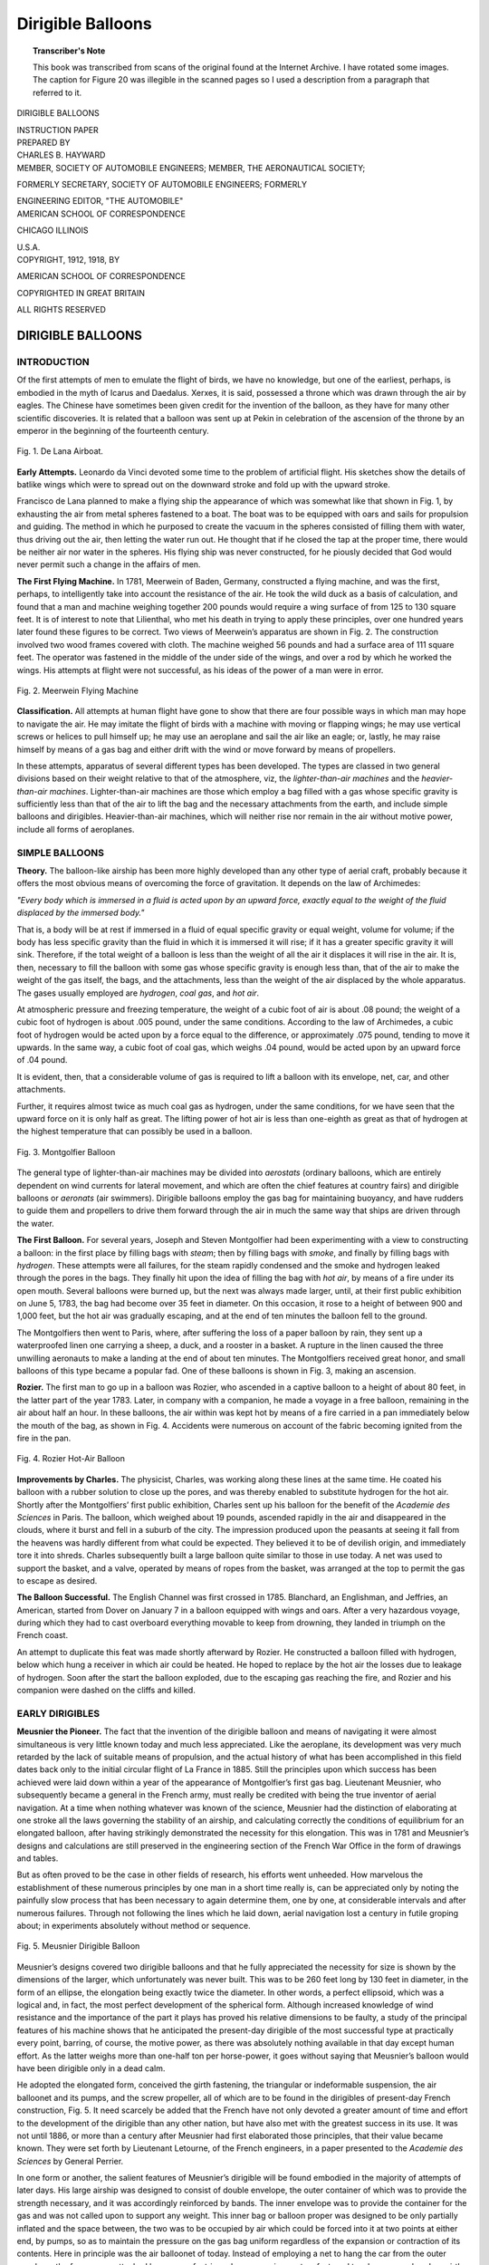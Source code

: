 .. -*- encoding: utf-8 -*-

==================
Dirigible Balloons
==================

.. meta::
        :PG.Title: Dirigible Balloons
        :PG.Id: 63234
        :PG.Rights: Public Domain
        :PG.Producer: James Simmons
        :PG.Credits: This file was produced from page images at the Internet Archive.
        :DC.Creator: Charles B. Hayward
        :DC.Title: Dirigible Balloons
        :DC.Language: en
        :DC.Created: 1918
        :PG.Released: 2020-09-18
        :coverpage: images/CoverImage.jpg

.. clearpage::

.. pgheader::

.. clearpage::

.. topic:: Transcriber's Note

    This book was transcribed from scans of the original found at the Internet Archive. 
    I have rotated some images. The caption for Figure 20 was illegible in the scanned
    pages so I used a description from a paragraph that referred to it.

.. clearpage::

.. container:: titlepage 

   .. container:: center x-large

       DIRIGIBLE BALLOONS 
       
       .. vspace:: 2

       INSTRUCTION PAPER 
       
       .. vspace:: 2

   .. container:: center medium

       PREPARED BY 
 
   .. container:: center large

       CHARLES B. HAYWARD 

   .. container:: center medium

       .. vspace:: 2

       MEMBER, SOCIETY OF AUTOMOBILE ENGINEERS; MEMBER, THE AERONAUTICAL SOCIETY; 
       
       FORMERLY SECRETARY, SOCIETY OF AUTOMOBILE ENGINEERS; FORMERLY 

       ENGINEERING EDITOR, "THE AUTOMOBILE" 


   .. container:: center large

       .. vfill::
    
       AMERICAN SCHOOL OF CORRESPONDENCE 
       
       CHICAGO ILLINOIS 
       
       \U.S.A. 


.. clearpage::

.. container:: center medium

    COPYRIGHT, 1912, 1918, BY 

    AMERICAN SCHOOL OF CORRESPONDENCE 

    COPYRIGHTED IN GREAT BRITAIN 
    
    ALL RIGHTS RESERVED 

.. cleardoublepage::
 
DIRIGIBLE BALLOONS
------------------

INTRODUCTION
````````````

Of the first attempts of men to emulate the flight of birds, we 
have no knowledge, but one of the earliest, perhaps, is embodied 
in the myth of Icarus and Daedalus. Xerxes, it is said, possessed 
a throne which was drawn through the air by eagles. The Chinese 
have sometimes been given credit for the invention of the balloon, 
as they have for many other scientific discoveries. It is related that 
a balloon was sent up at Pekin in 
celebration of the ascension of the 
throne by an emperor in the 
beginning of the fourteenth century. 

.. figure:: images/Image1.jpg
   :align: center
   :scale: 85 %
   :alt: Fig. 1. De Lana Airboat.
   
   Fig. 1. De Lana Airboat.

**Early Attempts.** Leonardo da 
Vinci devoted some time to the 
problem of artificial flight. His 
sketches show the details of 
batlike wings which were to spread 
out on the downward stroke and 
fold up with the upward stroke. 

Francisco de Lana planned to make 
a flying ship the appearance of which 
was somewhat like that shown in 
Fig. 1, by exhausting the air from 
metal spheres fastened to a boat. The boat was to be equipped  
with oars and sails for propulsion and guiding. The method in which 
he purposed to create the vacuum in the spheres consisted of filling 
them with water, thus driving out the air, then letting the water run 
out. He thought that if he closed the tap at the proper time, there 
would be neither air nor water in the spheres. His flying ship was 
never constructed, for he piously decided that God would never 
permit such a change in the affairs of men. 

**The First Flying Machine.** In 1781, Meerwein of Baden, 
Germany, constructed a flying machine, and was the first, perhaps, 
to intelligently take into account the resistance of the air. He took 
the wild duck as a basis of calculation, and found that a man and 
machine weighing together 200 pounds would require a wing surface 
of from 125 to 130 square feet. It is of interest to note that Lilienthal, 
who met his death in trying to apply these principles, over one 
hundred years later found these figures to be correct. Two views of 
Meerwein’s apparatus are shown in Fig. 2. The construction involved 
two wood frames covered with cloth. The machine weighed 56 
pounds and had a surface area of 111 square feet. The operator 
was fastened in the middle of the under side of the wings, and over 
a rod by which he worked the wings. His attempts at flight were 
not successful, as his ideas of the power of a man were in error. 

.. figure:: images/Image2.jpg
   :align: center
   :scale: 85 %
   :alt: Fig. 2. Meerwein Flying Machine 
   
   Fig. 2. Meerwein Flying Machine 

**Classification.** All attempts at human flight have gone to 
show that there are four possible ways in which man may hope to 
navigate the air. He may imitate the flight of birds with a machine 
with moving or flapping wings; he may use vertical screws or helices 
to pull himself up; he may use an aeroplane and sail the air like an 
eagle; or, lastly, he may raise himself by means of a gas bag and 
either drift with the wind or move forward by means of propellers. 

In these attempts, apparatus of several different types has been 
developed. The types are classed in two general divisions based 
on their weight relative to that of the atmosphere, viz, the 
*lighter-than-air machines* and the *heavier-than-air machines*. 
Lighter-than-air machines are those which employ a bag filled with a gas whose 
specific gravity is sufficiently less than that of the air to lift the bag 
and the necessary attachments from the earth, and include simple 
balloons and dirigibles. Heavier-than-air machines, which will 
neither rise nor remain in the air without motive power, include all 
forms of aeroplanes. 

SIMPLE BALLOONS
```````````````

**Theory.** The balloon-like airship has been more highly developed 
than any other type of aerial craft, probably because it offers the 
most obvious means of overcoming the force of gravitation. It 
depends on the law of Archimedes: 

*"Every body which is immersed in a fluid is acted upon by an 
upward force, exactly equal to the weight of the fluid displaced by the 
immersed body."*

That is, a body will be at rest if immersed in a fluid of equal 
specific gravity or equal weight, volume for volume; if the body has 
less specific gravity than the fluid in which it is immersed it will 
rise; if it has a greater specific gravity it will sink. Therefore, if 
the total weight of a balloon is less than the weight of all the air it 
displaces it will rise in the air. It is, then, necessary to fill the balloon 
with some gas whose specific gravity is enough less than, that of the 
air to make the weight of the gas itself, the bags, and the 
attachments, less than the weight of the air displaced by the whole 
apparatus. The gases usually employed are *hydrogen*, *coal gas*, and *hot 
air*. 

At atmospheric pressure and freezing temperature, the weight 
of a cubic foot of air is about .08 pound; the weight of a cubic foot 
of hydrogen is about .005 pound, under the same conditions. 
According to the law of Archimedes, a cubic foot of hydrogen would be 
acted upon by a force equal to the difference, or approximately .075 
pound, tending to move it upwards. In the same way, a cubic foot 
of coal gas, which weighs .04 pound, would be acted upon by an 
upward force of .04 pound. 

It is evident, then, that a considerable volume of gas is required 
to lift a balloon with its envelope, net, car, and other attachments. 

Further, it requires almost twice as much coal gas as hydrogen, 
under the same conditions, for we have seen that the upward force 
on it is only half as great. The lifting power of hot air is less than 
one-eighth as great as that of hydrogen at the highest temperature 
that can possibly be used in a 
balloon. 

.. figure:: images/Image3.jpg
   :align: center
   :scale: 85 %
   :alt: Fig. 3. Montgolfier Balloon 
   
   Fig. 3. Montgolfier Balloon 

The general type of lighter-than-air machines may be divided 
into *aerostats* (ordinary balloons, 
which are entirely dependent on 
wind currents for lateral 
movement, and which are often the 
chief features at country fairs) 
and dirigible balloons or *aeronats* 
(air swimmers). Dirigible 
balloons employ the gas bag for 
maintaining buoyancy, and have 
rudders to guide them and 
propellers to drive them forward 
through the air in much the 
same way that ships are driven 
through the water. 

**The First Balloon.** For several 
years, Joseph and Steven 
Montgolfier had been experimenting 
with a view to constructing a 
balloon: in the first place by filling 
bags with *steam*; then by filling 
bags with *smoke*, and finally by 
filling bags with *hydrogen*. These attempts were all failures, for the 
steam rapidly condensed and the smoke and hydrogen leaked through 
the pores in the bags. They finally hit upon the idea of filling the 
bag with *hot air*, by means of a fire under its open mouth. Several 
balloons were burned up, but the next was always made larger, until, 
at their first public exhibition on June 5, 1783, the bag had become 
over 35 feet in diameter. On this occasion, it rose to a height of 
between 900 and 1,000 feet, but the hot air was gradually escaping, 
and at the end of ten minutes the balloon fell to the ground. 

The Montgolfiers then went to Paris, where, after suffering 
the loss of a paper balloon by rain, they sent up a waterproofed linen 
one carrying a sheep, a duck, and a rooster in a basket. A rupture in 
the linen caused the three unwilling aeronauts to make a landing 
at the end of about ten minutes. The Montgolfiers received great 
honor, and small balloons of this type became a popular fad. One 
of these balloons is shown in Fig. 3, making an ascension. 

**Rozier.** The first man to go up in a balloon was Rozier, who 
ascended in a captive balloon to a height of about 80 feet, in the 
latter part of the year 1783. Later, in 
company with a companion, he made a 
voyage in a free balloon, remaining in the 
air about half an hour. In these balloons, 
the air within was kept hot by means of 
a fire carried in a pan immediately below 
the mouth of the bag, as shown in Fig. 4. 
Accidents were numerous on account of 
the fabric becoming ignited from the fire 
in the pan. 

.. figure:: images/Image4.jpg
   :align: center
   :scale: 85 %
   :alt: Fig. 4. Rozier Hot-Air Balloon 
   
   Fig. 4. Rozier Hot-Air Balloon 

**Improvements by Charles.** The 
physicist, Charles, was working along these lines 
at the same time. He coated his balloon 
with a rubber solution to close up the 
pores, and was thereby enabled to 
substitute hydrogen for the hot air. Shortly 
after the Montgolfiers’ first public 
exhibition, Charles sent up his balloon for the benefit of the *Academie des 
Sciences* in Paris. The balloon, which weighed about 19 pounds, 
ascended rapidly in the air and disappeared in the clouds, where it 
burst and fell in a suburb of the city. The impression produced upon 
the peasants at seeing it fall from the heavens was hardly different 
from what could be expected. They believed it to be of devilish 
origin, and immediately tore it into shreds. Charles subsequently built a 
large balloon quite similar to those in use today. A net was used to 
support the basket, and a valve, operated by means of ropes from the 
basket, was arranged at the top to permit the gas to escape as desired. 

**The Balloon Successful.** The English Channel was first crossed 
in 1785. Blanchard, an Englishman, and Jeffries, an American, 
started from Dover on January 7 in a balloon equipped with wings 
and oars. After a very hazardous voyage, during which they had 
to cast overboard everything movable to keep from drowning, they 
landed in triumph on the French coast. 

An attempt to duplicate this feat was made shortly afterward by 
Rozier. He constructed a balloon filled with hydrogen, below which 
hung a receiver in which air could be heated. He hoped to replace 
by the hot air the losses due to leakage of hydrogen. Soon after the 
start the balloon exploded, due to the escaping gas reaching the fire, 
and Rozier and his companion were dashed on the cliffs and killed. 

EARLY DIRIGIBLES
```````````````` 

**Meusnier the Pioneer.** The fact that the invention of the 
dirigible balloon and means of navigating it were almost 
simultaneous is very little known today and much less appreciated. Like 
the aeroplane, its development was very much retarded by the lack 
of suitable means of propulsion, and the actual history of what has 
been accomplished in this field dates back only to the initial circular 
flight of La France in 1885. Still the principles upon which success 
has been achieved were laid down within a year of the appearance 
of Montgolfier’s first gas bag. Lieutenant Meusnier, who 
subsequently became a general in the French army, must really be credited 
with being the true inventor of aerial navigation. At a time when 
nothing whatever was known of the science, Meusnier had the 
distinction of elaborating at one stroke all the laws governing the 
stability of an airship, and calculating correctly the conditions of 
equilibrium for an elongated balloon, after having strikingly 
demonstrated the necessity for this elongation. This was in 1781 and 
Meusnier’s designs and calculations are still preserved in the engineering 
section of the French War Office in the form of drawings and tables. 

But as often proved to be the case in other fields of research, 
his efforts went unheeded. How marvelous the establishment of 
these numerous principles by one man in a short time really is, can 
be appreciated only by noting the painfully slow process that has 
been necessary to again determine them, one by one, at considerable 
intervals and after numerous failures. Through not following the 
lines which he laid down, aerial navigation lost a century in futile 
groping about; in experiments absolutely without method or sequence. 

.. figure:: images/Image5.jpg
   :align: center
   :scale: 85 %
   :alt: Fig. 5. Meusnier Dirigible Balloon 
   
   Fig. 5. Meusnier Dirigible Balloon 

Meusnier’s designs covered two dirigible balloons and that he 
fully appreciated the necessity for size is shown by the dimensions 
of the larger, which unfortunately was never built. This was to be 
260 feet long by 130 feet in diameter, in the form of an ellipse, the 
elongation being exactly twice the diameter. In other words, a perfect 
ellipsoid, which was a logical and, in fact, the most perfect 
development of the spherical form. Although increased knowledge of wind 
resistance and the importance of the part it plays has proved his 
relative dimensions to be faulty, a study of the principal features 
of his machine shows that he anticipated the present-day dirigible 
of the most successful type at practically every point, barring, of 
course, the motive power, as there was absolutely nothing available 
in that day except human effort. As the latter weighs more than 
one-half ton per horse-power, it goes without saying that Meusnier’s 
balloon would have been dirigible only in a dead calm. 

He adopted the elongated form, conceived the girth fastening, 
the triangular or indeformable suspension, the air balloonet and its 
pumps, and the screw propeller, all of which are to be found in the 
dirigibles of present-day French construction, Fig. 5. It need scarcely 
be added that the French have not only devoted a greater amount 
of time and effort to the development of the dirigible than any other 
nation, but have also met with the greatest success in its use. It 
was not until 1886, or more than a century after Meusnier had first 
elaborated those principles, that their value became known. They 
were set forth by Lieutenant Letourne, of the French engineers, in 
a paper presented to the *Academie des Sciences* by General Perrier. 

In one form or another, the salient features of Meusnier’s 
dirigible will be found embodied in the majority of attempts of later 
days. His large airship was designed to consist of double envelope, 
the outer container of which was to provide the strength necessary, 
and it was accordingly reinforced by bands. The inner envelope was 
to provide the container for the gas and was not called upon to 
support any weight. This inner bag or balloon proper was designed 
to be only partially inflated and the space between, the two was to be 
occupied by air which could be forced into it at two points at either 
end, by pumps, so as to maintain the pressure on the gas bag uniform 
regardless of the expansion or contraction of its contents. Here in 
principle was the air balloonet of today. Instead of employing a net 
to hang the car from the outer envelope, the former was attached 
by means of a triangular suspension system fastened to a heavy rope 
band, or girth, encircling the outer envelope. At the three points 
where the lifting rope members met, a shaft running the length of 
the car and carrying what Meusnier described as "revolving oars" 
was installed. These constituted the prototype of the screw 
propeller, invented for aerial navigation at a time long antedating the 
use of steam for marine use. Thus he devised: (1) The air balloonet 
to husband the gas supply and thus prevent the deformation of the 
outer container or support, as well as to provide stability; (2) the 
triangular suspension to attain longitudinal stability; and (3) the 
screw propeller for propulsion, beside selecting the proper location 
for the latter. 

PROBLEMS OF THE DIRIGIBLE
`````````````````````````

**Ability to Float.** If ability to rise in the air depended merely 
upon a knowledge of the principle that made it possible, it 
undoubtedly would have been accomplished many centuries ago. As already 
mentioned, Archimedes established the fact that a body upon 
floating in a fluid displaces an amount of the latter equal in weight to 
the body itself, and upon this theory was formulated the now 
well-known law, that every body plunged into a fluid is subjected by this 
fluid to a pressure from below, equivalent to the weight of the fluid 
displaced by the body. Consequently, if the weight of the latter 
be less than that of the fluid it displaces, the body will float. It is 
by reason of this that the iron ship floats and the fish swims in water. 
If the weight of the body and the displaced water be the same, the 
body will remain in equilibrium in the water at a certain level, and 
if that of the body be greater, it will sink. All three of these factors 
are found in the fish, which, with the aid of its natatory gland, can 
rise to the surface, sink to the bottom, or remain suspended at 
different levels. To accomplish these changes of specific gravity, the fish 
fills this gland with air, dilating it until full, or compressing and 
emptying it. In this we find a perfect analogy to the air balloonet 
of the dirigible, which serves the same purposes. The method by 
which lifting power is obtained in the dirigible is exactly the same 
as in the case of the balloon. 

But once in the air, a balloon is, to all intents and purposes, 
a part of the atmosphere. There is absolutely no sensation of 
movement, either vertically or horizontally. The earth appears to drop 
away from beneath and to sweep by horizontally, and regardless of 
how violently the wind may be blowing, the balloon is always in a 
dead calm because it is really part of the wind itself and is traveling 
with it at exactly the same speed. If it were not for the loss of 
lifting power through the expansion and contraction of the gas, making 
it necessary to permit its escape in order to avoid rising to 
inconvenient heights on a very warm day, and the sacrifice of ballast to 
prevent coming to earth at night, the ability of a balloon to stay up 
would be limited only by the endurance of its crew and the quantity 
of provisions it was able to transport. As the use of air balloonets 
in the dirigible takes care of this, the question of lifting power presents 
no particular difficulty. It is only a matter of providing sufficient 
gas to support the increased weight of the car, motor and its 
accessories, and the crew of the larger vessel, with a factor of safety to 
allow for emergencies, in order to permit of staying in the air long 
enough to make a protracted voyage. 

**Air Resistance vs. Speed.** Unless a voyage is to be governed 
in its direction entirely by the wind, the dirigible must possess a 
means of moving contrary to the latter. The moment this is 
attempted, resistance is encountered, and it is this resistance of the 
air that is responsible for the chief difficulties in the design of the 
dirigible. To drive it against the wind, it must have power; to 
support the weight of the motor necessary, the size of the gas bag must 
be increased. But with the increase in size, the amount of resistance 
is greatly multiplied and the power to force it through the air must 
be increased correspondingly. The law is approximately as follows: 

*Where the surface moves in a line perpendicular to its plane, the 
resistance is proportional to the extent of the surface, to the square of 
the speed with which the surface is moved through the air, and to a 
coefficient, the mean value of which is 0.125.* 

This coefficient is a doubtful factor, the figure given having been 
worked out years ago in connection with the propulsion of sailing 
vessels. Its value varies according to later experimenters between 
.08 and .16, the mean of the more recent investigations of Renard, 
Eiffel, and others who have devoted considerable study to the matter, 
being .08. This is dwelt upon more in detail under "Aerodynamics" 
and it will be noted that the values of the coefficient *K*, given here, 
do not agree with those stated in that article. They serve, 
however, to illustrate the principles in question. 

In accordance with this law, doubling the speed means 
quadrupling the resistance of the air. For instance, a surface of 16 square 
feet moving directly against the air at a speed of 10 feet per second 
will encounter a resistance of 16 X 100 (square of the speed) X 0.125 
= 200 pounds pressure. Doubling the speed, thus bringing it up 
to 20 feet per second, would give the equation 16 X 400 X 0.125 = 800 
pounds pressure, or with the more recent value of the coefficient 
of .08, 512 pounds pressure. The first consideration is 
accordingly to reduce the amount of surface moving at right angles. The 
resistance of a surface having tapering sides which cut through or 
divide the molecules of air instead of allowing them to impinge 
directly upon it, is greatly diminished; hence, Meusnier’s principle 
of elongation. If we take the same panel presenting 16 square feet 
of surface and build out on it a hemisphere, its resistance at a speed 
of 10 feet per second will be exactly half, or a pressure of 100 pounds. 

By further modifying this so as to represent a sharp point, or 
acute-angled cone, it will be 38 pounds. There could accordingly be no 
question of attempting 
to propel a spherical 
balloon. 

.. figure:: images/Image6.jpg
   :align: center
   :scale: 85 %
   :alt: Fig. 6. Giffard Dirigible 
   
   Fig. 6. Giffard Dirigible 

It is necessary to 
select a form that 
presents as small a surface 
as possible to the air as 
the balloon advances, 
while preserving the 
maximum lifting power. But 
experience has strikingly 
demonstrated the analogy between marine and aerial practice—not 
only is the shape of the bow of the vessel of great importance but, 
likewise, the stern. The profile of the latter may permit of an easy 
reunion of the molecules of air separated by the former, or it may 
allow them to come together again suddenly, clashing with one 
another and producing disturbing eddies just behind the moving body. 
To carry the comparison with a marine vessel a bit further, the form 
must be such as to give an easy "shear," or sweep from stem to 
stern. 

.. figure:: images/Image7.jpg
   :align: center
   :scale: 85 %
   :alt: Fig. 7. De Lome Dirigible 
   
   Fig. 7. De Lome Dirigible 

That early investigators appreciated this is 
shown by the fact that 
Giffard in 1852, Fig. 6, 
De Lome in 1872, Fig. 7, 
Tissandier in 1884, and 
Santos-Dumont in his 
numerous attempts, 
adopted a spindle-shaped 
or "fusiform" balloon. In 
other words, their shape, 
equally pointed at either 
end, was symmetrical in 
relation to their central plan. However, that the shape best 
adapted to the requirements of the bow did not serve equally well 
for the stern, was demonstrated for the first time by Renard, to 
whom credit must be given for a very large part of the scientific 
development of the dirigible. Almost a century earlier, 
Marey-Monge had laid down the principle that to be successfully 
propelled through the air, the balloon must have "the head of a cod 
and the tail of a mackerel." Nature exemplifies the truth of this 
in all swiftly moving fishes and birds. Renard accordingly adopted 
what may best be termed the "pisciform" type, viz, that of a 
dis-symmetrical fish with the larger end serving as the bow; and the 
performances of the Renard, Lebaudy, and Clement-Bayard airships 
have shown that this is the most advantageous form. 

The pointed stern prevents the formation of eddies and the 
creation of a partial vacuum in the wake which would impose 
additional thrust on the bow. Zeppelin has disregarded this factor by 
adhering to the purely cylindrical form with short hemispherical 
bow and stern, but it is to be noted that while other German 
investigators originally followed this precedent, they have gradually 
abandoned it, owing to the noticeable retarding effect. 

**Critical Size of Bag.** Next in importance to the best form to 
be given the vessel, is the most effective size—something which has 
a direct bearing upon its lifting power. This depends upon the 
volume, while the resistance is proportional to the amount of 
surface presented. Greater lifting power can accordingly be obtained 
by keeping the diameter down and increasing the length. But the 
resistance is also proportionate to the square of the speed, while 
the volume, or lifting power, varies as the cube of the dimensions 
of the container, so that in doubling the latter, the resistance of the 
vessel at a certain speed is increased only four times while its lifting 
capacity is increased eight times. Consequently the larger dirigible 
is very much more efficient than the smaller one since it can carry 
so much more weight in the form of a motor and fuel in proportion 
to its resistance to the air. As an illustration of this, assume a 
rectangular container with square ends 1 foot each way and 5 feet long. 
Its volume will be 5 cubic feet and if the lifting power of the gas be 
assumed as 2 pounds per cubic foot, its total lifting power will be 5 
pounds. If a motor weighing exactly 5 pounds per horse-power 
be assumed, it will be evident that the motor which such a balloon 
could carry would be limited to 1 horse-power, neglecting the weight 
of the container. 

Double these dimensions and the container will then measure 
2 X 2 X 10 feet, giving a volume of 40 cubic feet, and a lifting power, on 
the basis already assumed, of a motor capable of producing 8 
horsepower, and this without taking into consideration that as the size 
of the motor increases, its weight per horse-power decreases. The 
balloon of twice the size will thus have a motor of 8 horse-power to 
overcome the resistance of the head-on surface of 4 square feet, or 
2 horse-power per square foot of transverse section, whereas the 
balloon of half the size will have only 1 horse-power per square foot 
of transverse section. It is, accordingly, not practicable to construct 
small dirigibles such as the various airships built by Santos-Dumont 
for his experiments, while, on the other hand, there are numerous 
limitations that will be obvious, restricting an increase in size beyond 
a certain point, as has been shown by the experience of the various 
Zeppelin airships. 

To make it serviceable, what Berget terms the "independent 
speed" of a dirigible, i.e., its power to move itself against the wind, 
must be sufficient to enable it to travel under normally prevailing 
atmospheric conditions. These naturally differ greatly in different 
countries and in different parts of the same country. Where 
meteorological tables showed the prevailing winds in a certain district 
to exceed 15 miles an hour throughout a large part of the year, it 
would be useless to construct an airship with a speed of 15 miles 
an hour or less for use in that particular district, as the number 
of days in the year in which one could travel to and from a certain 
starting point would be limited. This introduces another factor 
which has a vital bearing upon the size of the vessel. Refer to the 
figures just cited and assume further that by doubling the dimensions 
and making the airship capable of transporting a motor of 8 
horse-power, it has a speed of 10 miles an hour. It is desired to double this. 
But the resistance of the surface presented increases as the square of 
the speed. Hence, it will not avail merely to double the power of 
the motor. Experience has demonstrated that the power necessary 
to increase the speed of the same body, increases in proportion to 
the cube of the speed, so that instead of a 16-horse-power motor in the 
case mentioned, one of 64 horse-power would be needed. There are, 
accordingly, a number of elements that must be taken into 
consideration when determining the size as well as the shape of the balloon. 

**Static Equilibrium.** Having settled upon the size and shape, 
there must be an appropriate means of attaching the car to carry 
the power plant, its accessories and control, and the crew. While 
apparently a simple matter, this involves one of the most important 
elements of the design—that of stability. A long envelope of 
comparatively small diameter being necessary for the reasons given, 
it is essential that this be maintained with its axis horizontal. In 
calm air, the balloon, or container, is subjected to the action of 
two forces: One is its weight, applied to the center of gravity of 
the system formed by the balloon, its car, and all the supports; 
the other is the thrust of the air, applied at a point known as the 
center of thrust and which will differ with different designs, 
according as the car is suspended nearer or farther away from the balloon. 
If the latter contained only the gas used to inflate it, with no car 
or other weight to carry, the center of gravity and the center of 
thrust would coincide, granting that the weight of the envelope were 
negligible. As this naturally can not be the case, these forces are 
not a continuation of each other. But as they must necessarily be 
equal if the balloon is neither ascending nor descending, it follows 
that they will cause the balloon to turn until they are a 
continuation of each other, and in the case of a pisciform balloon, this will 
cause it to tilt downward. Like a ship with too much cargo 
forward, it would be what sailors term "down at the head." 

As this would be neither convenient nor compatible with rapid 
propulsion, it must be avoided by distributing the weight along the 
car in such a manner that when the balloon is horizontal, the forces 
represented by the pressure above and the weight below, must be in 
the same perpendicular. This is necessary to insure static equilibrium, 
or a horizontal position while in a state of rest. To bring this about, 
the connections between the car and the balloon must always 
maintain the same relative position, which is further complicated by the 
fact that they must be flexible at the same time. 

**Longitudinal Stability.** But the *longitudinal stability* of the 
airship as a whole must be preserved, and this also involves its 
*stability of direction*. Its axis must be a tangent to the course it 
describes, if the latter be curvilinear, Or parallel with the direction 
of this course where the course itself is straight. This is apparently 
something which should be taken care of by the rudder, any 
tendency on the part of the airship to diverge from its course being 
corrected by the pilot. But a boat that needed constant attention to 
the helm to keep it on its course would be put down as a 
"cranky"—in other words, of faulty design in the hull. A dirigible having 
the same defect would be difficult to navigate, as the rudder alone 
would not suffice to correct this tendency in emergencies. Stability 
of direction is, accordingly, provided for in the design of the balloon 
itself, and this is the chief reason for adopting the form of a 
large-headed and slender-bodied fish, as already outlined. This brings 
the center of gravity forward and makes of the long tail an effective 
lever which overcomes any tendency of the ship to diverge from the 
course it should follow, by causing the resistance of the air itself to 
bring it back into line. However, the envelope of the balloon itself 
would not suffice for this, so just astern of the latter, "stabilizing 
surfaces" are placed, consisting of vertical planes fixed to the envelope. 
These form the keel of the dirigible and are analogous to the keel of 
the ship. Stability of direction is thus obtained naturally without 
having constant recourse to the rudder, which is employed only 
to alter the direction of travel. 

The comparison between marine and aerial navigation must be 
carried even further. These vertical planes, or "keel," prevent 
rolling; it is equally necessary to avoid pitching—far more so than 
in the case of a vessel in water. So that while the question of 
stability of direction is intimately connected with longitudinal stability, 
other means are required to insure the latter. The airship must 
travel on an "even keel," except when ascending or descending, 
and the latter must be closely under the control of the pilot, as 
otherwise the balloon may incline at a dangerous angle. This shows 
the importance of an unvarying connection between the car and the 
envelope to avoid defective longitudinal stability. Assume, for 
instance, that the car is merely attached at each end of a single 
line. The car, the horizontal axis of the balloon, and the two 
supports would then form a rectangle. When in a state of equilibrium 
the weight and the thrust are acting in the same line. Now suppose 
that the pilot desires to descend and inclines the ship downward. 
The center of gravity is then shifted farther forward and the two 
forces are no longer in line. 

But as the connections permit the car to swing in a vertical 
plane, they permit the latter to move forward and parallel with the 
balloon, thus forming a parallelogram instead of a rectangle. This 
causes the center of gravity to shift even farther, and as one of the 
most serious causes of longitudinal stability is the movement of the 
gas itself, it would also rush to the back end and cause the balloon 
to "stand on its head." As the tendency of the gas is thus to 
augment any inclination accidentally produced, the vital necessity of 
providing a suspension that is incapable of displacement with 
relation to the balloon is evident. Here is where the importance of 
Meusnier’s conception of the principle of triangular suspension comes in. 
Instead of being merely supported by direct vertical connections 
with the balloon, the ends of the car are also attached to the 
opposite ends of the envelope, forming opposite triangles. This gives 
an unvarying attachment, so that when the balloon inclines, the car 
maintains its relative position, and the weight and thrust tend to pull 
each other back in the same line, or, in other words, to "trim ship."
 
**Dynamic Equilibrium.** In addition to being able to preserve 
its static equilibrium and to possess proper longitudinal stability, 
the successful airship must also maintain its dynamic 
equilibrium—the equilibrium of the airship in motion. This may be made clear 
by referring to the well-known expedients adopted to navigate 
the ordinary spherical balloon. To rise, its weight is diminished by 
gradually pouring sand from the bags which are always carried as 
ballast. To descend, it is necessary to increase the total weight of 
the balloon and its car, and the only method of accomplishing this 
is to permit the escape of some of the gas, the specific lightness 
of which constitutes the lifting power of the balloon. As the gas 
escapes, the thrust of the air on the balloon is decreased and it 
sinks—the ascensional effort diminishing in proportion to the 
amount of gas that is lost. The balloon, or the container itself, 
being merely a spherical bag, on the upper hemispherical half of 
which the net supporting the car presses at all points, the question 
of deformation is not a serious one. Before it assumed 
proportions where the bag might be in danger of collapsing, the balloon 
would have had to come to earth through lack of lifting power 
to longer sustain it. Owing to its far greater size, as well as to the 
form of the surface which it presents to the air pressure, such a crude 
method is naturally not applicable to the dirigible. 

Dynamic equilibrium must take into account not only its weight 
and the sustaining pressure of the air, but also the resistance of the 
air exerted upon its envelope. This resistance depends upon the 
dimensions and the shape of that envelope, and in calculations the 
latter is always assumed to be invariable. Assume, for instance, 
that to descend the pilot of a dirigible allowed some of the hydrogen 
gas to escape. As the airship came down, it would have to pass 
through strata of air of constantly increasing pressure as the earth 
is approached. The reason for this will be apparent as the lower 
strata bear the weight of the entire atmosphere above them. The 
confined gas will no longer be sufficient to distend the envelope, 
the latter losing its shape and becoming flabby. As the original 
form is no longer retained, the center of resistance of the air will 
likewise have changed together with the center of thrust, and the 
initial conditions will no longer obtain. But as the equilibrium of 
the airship depends upon the maintenance of these conditions, it 
will be lost if they vary. 

**Function of Balloonets.** In the function of balloonets is realized 
the importance of the principle established by Meusnier. It was 
almost a century later before it was rediscovered by Dupuy de Lome 
in connection with his attempts to make balloons dirigible. That 
the balloon must always be maintained in a state of perfect 
inflation has been pointed out. But gas is lost in descents and to a 
certain extent, through the permeability of the envelope. Unless 
it is replaced, the balloon will be only partially inflated. In view 
of the great volume necessary, it requires no explanation to show 
that it would be impossible to replace the gas itself by fresh hydrogen 
carried on the car. It would have to be under high pressure and 
the weight of the steel cylinders as well as the number necessary to 
transport a sufficient supply would be prohibitive. Hence, 
Meusnier conceived the idea of employing air. But this could not be 
pumped directly into the balloon to mix with the hydrogen gas, 
as the resulting mixture would not only still be as inflammable as 
the former alone, but it would also contain sufficient oxygen to 
create a very powerful and infinitely more dangerous explosive. 
This led to the adoption of the *air balloonet*. 

In principle the balloonet consists of dividing the interior of the 
envelope into two cells, the larger of which receives the light gas 
while the smaller is intended to hold air and terminates in a tube 
extending down to a pump in the car. In other words, a fabric 
partition adjacent to the lower part of the envelope inside and 
subject to deformation at will. In actual practice it consists of a 
number of independent cells of this kind, longitudinally disposed along 
the lower half of the interior of the envelope. 

When the balloon is completely inflated with hydrogen, as at 
the beginning of an ascent, these balloonets lie flat against the lower 
part of the envelope, exactly like a lining. As the airship rises, the 
gas expands owing to the reduction in atmospheric pressure at a 
higher altitude, as well as to the influence of heat. With the increase 
in pressure, uniform inflation is maintained by the escape of a 
certain amount of gas through the automatic valves provided for the 
purpose. Unless this took place, the internal pressure might assume 
proportions placing the balloon in danger of blowing up. To avoid 
this, a pressure gauge communicating with the gas compartment 
is one of the most important instruments on the control board of 
the car, and should its reading indicate a failure of the automatic 
valves, the pilot must reduce the pressure by operating a hand 
valve. But as the car descends, the increased external pressure 
causes a recontraction of the gas until it no longer suffices to fill the 
envelope. To replace the loss the air pumps are utilized to force 
air into the air balloonets until the sum of the volumes of gas and 
air in the different compartments equals the original volume. In 
this manner, the initial conditions, upon which the equilibrium of 
the airship is based, are always maintained. 

This is not the only method of correcting for change in volume, 
nor of maintaining the longitudinal stability of the whole fabric, 
the importance of which has already been detailed, but experience 
has shown that it is the most practical. It is possible to give the 
balloon a rigid frame over which the envelope is stretched and to 
attach the car by means of a rigid metal suspension, as in the various 
Zeppelin airships, or to take it semi-rigid, as in the Gross, another 
German type in which Zeppelin’s precedent was followed only in 
the case of the suspension. To prevent deformation by this means, 
the balloon is provided with an absolutely rigid skeleton of aluminum 
tubes. This framing is in the shape of a number of uniform 
cylindrical sections, or gas compartments, each one of which 
accommodates an independent balloon, while over the entire frame a very 
strong but light fabric constituting the outer or protecting envelope 
is stretched taut. The idea of the numerous independent balloons 
is to insure a high factor of safety as the loss of the entire contents 
of two or three of them through accident would not dangerously 
affect the lifting power of the whole. The numerous wrecks which 
attended the landings of these huge non-flexible masses during 
the early stages of their development led to the provision of some 
form of shelter wherever they were expected to land. Even now, 
they are practically unmanageable in the air during a fierce wind 
and must be allowed to sail under control until the wind has 
spent itself. 

The system of air balloonets has accordingly been adopted by 
every other designer, in variously modified forms, as illustrated by 
the German dirigible Parseval, in which but two air bags were 
employed, one at either end. They were interconnected by an external 
tube to which the air-pump discharge was attached, and were also 
operated by a counterbalancing system inside the gas bag, by means 
of which the inflation of one balloonet, as the after one, for example, 
caused the collapse of the other. 

*Influence of Fish Form of Bag.* But a condition of dynamic 
equilibrium can not be obtained with the combined aid of the 
precautions already noted to secure longitudinal stability and that of 
the air balloonet in maintaining uniform inflation. Why this is so 
will be clear from a simple example. If a simple fusiform or 
spindle-shaped balloon be suspended in the air in a horizontal plane, the 
axis of which passes through its center of gravity, it would be 
practically pivoted on the latter and would be extremely sensitive to 
influences tending to tilt it up or down. It would be in a state of 
"indifferent" longitudinal equilibrium. As long as the axis of the 
balloon remains horizontal and the air pressure is coincident with that 
axis, it will be in equilibrium, but an equilibrium essentially unstable. 
Experiment proves that the moment the balloon inclines from 
the horizontal in the slightest degree, there is a strong tendency 
for it to revolve about its center of gravity until it stands vertical 
to the air current, or is standing straight up and down. This, of 
course, refers to the balloon alone without any attachments. Such 
a tendency would be fatal, amounting as it does to absolute instability. 

If instead of symmetrical form, tapering toward both ends, a 
pisciform balloon be tried, it will still evidence the same tendency, 
but in greatly diminished degree. This is not merely the theory 
affecting its stability but represents the findings of Col. Charles 
Renard, who undoubtedly did more to formulate the exact laws 
governing the stability of a dirigible than any other investigator in 
this field. His data is the result of a long and methodically carried 
out series of experiments. In the case of the pisciform balloon, the 
disturbing effect is due in unequal degree, to the diameter of the 
balloon and its inclination and speed, whereas the steadying effect 
depends upon the inclination and diameter, but not on the Speed. 
The disturbing effect, therefore, depends solely on the speed and 
augments very rapidly as the speed increases. It will, accordingly, 
be apparent that there is a certain speed for which the two effects 
are equal, and beyond which the disturbing influence, depending on 
speed, will overcome the steadying effect. 

To this rate of travel, Renard applied the term "critical speed," 
and when this is exceeded the equilibrium of the balloon becomes 
unstable. To obtain this data, keels of varying shapes and 
dimensions were submitted to the action of a current of air, the force of 
which could be varied at will. In the case of the La France, the first 
fish-shaped dirigible, the critical speed was found to be 10 meters, 
or approximately 39 feet per second, a speed of 21.6 miles per hour, 
and a 24-horse-power motor suffices to drive the airship at this rate 
of travel. But the internal combustion motor is now so light that 
a dirigible of this type could easily lift a motor capable of generating 
80 to 100 horse-power. With this amount of power, its theoretic 
speed would be 50 per cent greater, or 33 miles an hour. But this 
could not be accomplished in practice as long before it was reached 
the stability would become precarious. As Colonel Renard observed 
in the instance just cited, "If the balloon were provided with a 
100-horse-power motor, the first 24 horse-power would make it go and 
the other 76 horse-power would break our necks."

*Steadying Planes.* It is accordingly necessary to adopt a further 
expedient to insure stability. This takes the form of a system of 
rigid planes, both vertical and horizontal, located in the axis of the 
balloon and placed a considerable distance to the rear of the center 
of gravity. With this addition, the resemblance of the after end of 
the balloon to the feathering of an arrow is apparent, while its 
purpose is similar to that of the latter. For this reason, these steadying 
planes have been termed the *empennage*, which is the French 
equivalent of "arrow feathering," while its derivative *empennation* is 
employed to describe the counteraction of this disturbing effect. 
In the La France, which measured about 230 feet in length by 40 
feet in diameter, the area of the planes required to accomplish this 
was 160 square feet, and the planes themselves were placed almost 100 
feet to the rear of the center of gravity. By referring to the 
illustrations of the various French airships, the various developments 
in the methods of accomplishing this will be apparent. 

.. figure:: images/Image8.jpg
   :align: center
   :scale: 85 %
   :alt: Fig. 8. La Ville de Paris Showing Balloonets 
   
   Fig. 8. La Ville de Paris Showing Balloonets 

In the Lebaudy balloon, it took the form of planes attached to 
the framework between the car and the balloon. In La Patrie 
and La Republique, the resemblance to the feathered arrow was 
completed by attaching four planes in the form of a cross directly 
to the stern of the balloon itself. But as weight, no matter how slight, 
is a disturbing factor at the end of a long lever, such as is represented 
by the balloon, Renard devised an improvement over these 
methods by conceiving the use of hydrogen balloonets as steadying 
planes. The idea was first embodied in La Ville de Paris, Fig. 8, 
in the form of cylindrical balloonets, and as conical balloonets on 
the Clement-Bayard. These balloonets communicate with the gas 
chamber proper of the balloon and consequently exert a lifting 
pressure which compensates for their weight, so that they no longer 
have the drawback of constituting an unsymmetrical supplementary 
load. 

**Location of Propeller.** The final factor of importance in the 
design of the successful dirigible is the proper location of the 
propulsive effort with relation to the balloon. Theoretically, this 
should be applied to the axis of the balloon itself, as the latter 
represents the greater part of the resistance offered to the air. At 
least one attempt to carry this out in practice resulted disastrously, 
that of the Brazilian airship Pax, while the form adopted by Rose, 
in which the propeller was placed between the twin balloons in 
a plane parallel with their horizontal axes, was not a success. 
In theory, the balloon offers such a substantial percentage of the 
total resistance to the air that the area of the car and the rigging 
were originally considered practically negligible by comparison. 
Actually, however, this is not the case. Calculation shows that in 
the case of any of the typical French airships mentioned, the sum 
of the surface of the suspending rigging alone is easily the 
equivalent of 2 square meters, or about 21 square feet, without taking 
into consideration the numerous knots, splices, pulleys, and ropes 
employed in the working of the vessels, air tubes communicating 
with the air balloonets, and the like. Add to this equivalent area 
that of the passengers, the air pump, other transverse members 
and exposed surfaces, and the total will be found equivalent to a 
quarter or even a third of the transverse section of the balloon itself. 

To insure the permanently horizontal position of the ship 
under the combined action of the motor and the air resistance, a 
position of the propeller at a point about one-third of the diameter 
of the balloon below its horizontal axis will be necessary. Without 
employing a rigid frame like that of the Zeppelin and the Pax, 
however, such a location of the shaft is a difficult matter for 
constructional reasons. Consequently, it has become customary to 
apply the driving effort to the car itself, as no other solution of 
the problem is apparent. This accounts for the tendency common 
in the dirigible to "float high forward," and this tilting becomes 
more pronounced in proportion to the distance the car is hung 
beneath the balloon. The term "deviation" is employed to 
describe this tilting effect produced by the action of the propeller. 
Conflicting requirements are met with in attempting to reduce this 
by bringing the car closer to the balloon as this approximation is 
limited by the danger of operating the gasoline motor too close 
to the huge volume of inflammable gas. The importance of this 
factor may be appreciated from the fact that if the car were 
placed too far from the balloon, the propulsive effect would tend to 
hold the latter at an angle without advancing much, owing to the 
vastly increased air resistance of the much larger surface thus 
presented. 

**Relations of Speed and Radius of Travel.** The various factors 
influencing the speed of a dirigible have already been referred to, 
but it will be apparent that the radius of action is of equally great 
importance. It is likewise something that has a very direct 
bearing upon the speed and, in consequence, upon the design as a 
whole. It will be apparent that to be of any great value for 
military or other purposes, the dirigible must possess not only 
sufficient speed to enable it to travel to any point of the compass 
under ordinarily prevailing conditions of wind and weather but also 
to enable it to remain in the air for some time and cover 
considerable distance under its own power. 

*Total Weight per Horsepower Hour.* As is the case in almost 
every point in the design of the dirigible, conflicting conditions 
must be reconciled in order to provide it with a power plant 
affording sufficient speed with ample radius of action. It has 
already been pointed out that power requirements increase as the 
*cube of the speed*, making a tremendous addition necessary to the 
amount of power to obtain a disproportionately small increase 
in velocity. In this connection there is a phase of the motor 
question that has not received the attention it merits up to the 
present time. The struggle to reduce weight to the attainable 
minimum has made weight per horsepower apparently the paramount 
consideration—a factor to which other things could be sacrificed. 
And this is quite as true of aeroplane motors as those designed for 
use in the dirigible. But it is quite as important to make the 
machine go as it is to make it rise in the air, so that the question 
of *total weight per horsepower hour* has led to the abandonment of 
extremely light engines requiring a great deal of fuel. 

Speed is quite as costly in an airship as it is in an Atlantic 
liner. To double it, the motor power must be multiplied by 8, and 
the machine must carry 8 times as much fuel. But by cutting the 
power in half, the speed is reduced only one-fifth. The problem 
of long voyages in the dirigible is, accordingly, how to reconcile 
best the minimum speed which will enable it to make way 
effectively against the prevailing winds, with the reduction in power 
necessary to cut the fuel consumption down to a point that will 
insure a long period of running. 

When the speed of the dirigible is greater than that of the 
prevailing wind, it may travel in any direction; when it is 
considerably less, it can travel only with the wind; when it is equal to the 
speed of the latter, it may travel at an angle with the wind—in other 
words, tack, as a ship does, utilizing the pressure of the contrary 
wind to force the ship against it. But as the air does not offer 
to the hull of the airship, the same hold that water does to that 
of the seagoing ship, the amount of leeway or drift in such a 
manoeuver is excessive. This applies quite as much to the 
aeroplane as it does to the dirigible. 

FRENCH DIRIGIBLES
`````````````````

**The First Lebaudy.** The interest evidenced by the German 
War Department in Zeppelin’s airship was more than duplicated 
by that aroused in French military circles by the success of the 
Lebaudy Brothers. Since 1900 these two brothers had been 
experimenting with dirigible balloons. Their first dirigible—built by the 
engineer Juillot—made thirty flights, in all but two of which it 
succeeded in returning to its starting point. This machine was 
somewhat similar to the later types built by Santos-Dumont and 
carried a 40-horsepower Daimler motor. A speed of 36 feet per 
second, or about 25 miles per hour, was obtained. During tests 
in the summer of 1904, the balloon was dashed against a tree and 
almost entirely destroyed. 

**Lebaudy 1904.** The next year the "Lebaudy 1904" appeared. 
This was 190 feet long and had a capacity of 94,000 cubic feet of 
gas. The air bag was divided into three parts and contained 
17,600 cubic feet of air. It was supplied with air from a fan 
driven by the engine, and an auxiliary electric motor and storage 
battery were carried to drive the fan when the gas engine was not 
working. The storage battery was also used to furnish electric lights 
for the airship. A horizontal sail of silk was stretched between the 
car and the gas bag, which had an area of something over 1,000 
square feet, and a sort of keel of silk was stretched below it. A 
horizontal rudder, shaped like a pigeon’s tail, was used at the rear, 
and immediately behind it were two V-shaped vertical rudders. 
A small vertical sail was carried, which could be used to assist in 
guiding the airship. The car was 16 feet long and was rigidly hung 
10 feet below the bag. It was provided with an inverted pyramid 
of steel tubes meeting at an apex below the car to prevent injury in 
alighting. Sixty-three ascents were made in 1904 with this balloon, 
all of them comparatively successful, the longest being a journey of 
60 miles in two hours and forty-five minutes. 

.. figure:: images/Image9.jpg
   :align: center
   :scale: 85 %
   :alt: Fig. 9. La Patrie, French War Dirigible 
   
   Fig. 9. La Patrie, French War Dirigible 

The next year a new and larger balloon equipped with a more 
powerful motor was used. Many flights were made in tests for the 
French War Department. 

**La Patrie.** La Patrie was then built for the French 
government by the Lebaudy Brothers and was of the same design as their 
earlier airships. In speed it was nearly equal to Zeppelin’s, and its 
dirigibility was nearly perfect. Fig. 9 shows a view of this airship 
in flight. 

It was 200 feet long, and the 70-horsepower engine drove two 
propellers. It could carry seven people and one-half ton of ballast. 
It carried four people at a speed of 30 miles per hour. On its last 
trip it covered 175 miles in seven hours. A few days afterward, a 
heavy wind tore it away from its moorings and it was blown out 
to sea and lost. 

**La Republique and Le Jaune.** Two more airships of the same 
type, La Republique and Le Jaune, followed this. These were 
tried by the French government, in 1908, and both proved 
successful. La Republique is illustrated in Fig. 10. The shape and 
equipment of the car are shown in Fig. 11. The automobile type of 
radiator may be seen attached to the side of the car. During a 
flight in the fall of 1909, a propeller blade broke and was thrown 
clear through the balloon envelope, causing the balloon to fall from 
a height of 500 feet. The four officers who formed the crew of the 
dirigible were killed instantly. 

**Clement-Bayard II.** The numerous factors that must be 
considered in the design of a successful dirigible balloon as well as the 
many conflicting conditions that must be reconciled have already 
been referred to in detail. How these are carried out in practice 
may best be made clear by a description of what may be 
considered as an advanced type of dirigible, the Clement-Bayard II, 
Fig. 12, of French design, and the most successful of the French 
military air fleet. Its predecessor, the Clement-Bayard I, Fig. 13, 
made thirty voyages, some of them of considerable distances, 
without suffering any damage, but a study of its shortcomings led 
to their elimination in the following model. 

.. figure:: images/Image10.jpg
   :align: center
   :scale: 85 %
   :alt: Fig. 10. La Republique, French War Dirigible 
   
   Fig. 10. La Republique, French War Dirigible 

.. figure:: images/Image11.jpg
   :align: center
   :scale: 85 %
   :alt: Fig. 11. Car of La Republique 
   
   Fig. 11. Car of La Republique 

The pisciform shape of the first Clement-Bayard was retained 
but given more taper, the dimensions being 248.6 feet overall 
by 42.9 greatest diameter, this being but a short distance back of the 
bow. This gives it a ratio of length to diameter of 5.76. The gas 
balloonet stabilizers were eliminated altogether, Fig. 12. The total 
gas capacity is approximately 80,000 cubic feet. Like all French 
dirigibles it is of the true flexible type, the only rigid construction 
being that of the framework of the car itself. To the latter are 
attached all rudders and stabilizing devices, instead of making them 
a part of the envelope as formerly. The latter is made of 
continental rubber cloth. 

.. figure:: images/Image12.jpg
   :align: center
   :scale: 85 %
   :alt: Fig. 12. Clement-Bayard II, French Dirigible 
   
   Fig. 12. Clement-Bayard II, French Dirigible 

Light steel and aluminum tubing are employed in the 
construction of the frame supplemented by numerous piano-wire stays. 
This frame extends almost the entire length of the envelope and 
carries at its rear end a cellular, or box-kite, type of stabilizing 
rudder, instead of the former gas balloonets employed on the 
Clement-Bayard I, Fig. 13. This cellular rudder is in two parts, 
consisting of two units of four cells each, the two groups being 
joined at the top, with a space between them. In addition to 
acting as a stabilizer, this is also the direction rudder, its leverage 
being increased by making the end planes somewhat larger than 
the partitions of the cells. Between the cellular stabilizing rudder 
and the envelope is placed the horizontal rudder for ascending or 
descending. In the illustration this appears to be a flag, but it 
is in reality a long rectangular plane, which may be tilted on its 
longitudinal axis, the latter being at right angles to that of the 
balloon. There are two air balloonets of about one-third the total 
capacity of the balloon itself, and they are designed to be inflated 
by large aluminum centrifugal blowers driven from the main 
engines themselves. 

.. figure:: images/Image13.jpg
   :align: center
   :scale: 85 %
   :alt: Fig. 13. Clement-Bayard I 
   
   Fig. 13. Clement-Bayard I 

There are two motors, each of 125 horsepower, both being of 
the same conventional design, *i.e.*, four cylinder four cycle vertical 
water cooled. In fact, they are merely light automobile motors. 
The cylinders have separate copper water jackets and the motors 
themselves are muffled, which is a departure from the usual custom. 
Each drives a separate propeller carried on top of the main frame 
through bevel gearing. 

The Clement-Bayard II made itself famous by its rapid and 
successful flight from the suburbs of Paris across the Channel to 
London, in October, 1910. 

**Astra-Torres.** In reviewing the specifications of any of the 
big dirigibles, the observer cannot fail to be struck by the excessive 
amount of power necessary to drive them at speeds which are 
lower than the minimum, or landing speeds, of many aeroplanes. 
When a speed of 45 miles per hour was first reached by a dirigible, 
it was acclaimed as a great feat. But this comparatively moderate 
rate of travel was surpassed only by increasing the number of 
motors and their horsepower until the fuel consumption became 
exceedingly high. This necessitated the carrying of a great weight 
of fuel and cut down correspondingly the useful load that the 
dirigible was capable of lifting as well as restricted its radius of 
flight at full speed. Until aerodynamic research had 
demonstrated the contrary, the necessity 
for such a tremendous amount of 
power was considered necessary to 
overcome the head resistance of the 
balloon itself. Research brought 
out in a striking manner how great 
a proportion of the total head 
resistance of an aeroplane was due 
to the struts and bracing wires. 
In the construction of the different 
types of airships illustrated, it will 
be noted that the gear provided 
for suspending the car or cars below 
the balloon requires a great number 
of cables. Later developments showed that by eliminating the 
great amount of head resistance caused by these numerous surfaces, 
the speed of a dirigible could be increased by over 50 per cent with 
the same amount of power. 

.. figure:: images/Image14.jpg
   :align: center
   :scale: 85 %
   :alt: Fig. 14. Section of Astra-Torres, Illustrating Method of Suspension.
   
   Fig. 14. Section of Astra-Torres, Illustrating Method of Suspension. *CB*, Bracing of Heavy Fabric Bands; *SR* and *A*, Suspension Ropes and Cable Passing through Envelope; *S*, Expansion Sleeve in Envelope; *CC'*, Ropes to Sides of Car; *E*, Envelope 

*Improved Suspension.* The shortcoming of the dirigible with 
reference to suspension was realized more than ten years previous 
by a Spaniard—Torres—but owing to lack of financial support, he 
was unable to put his idea into execution. The principle he evolved 
is made clear by Fig. 14, which gives a section of an Astra-Torres 
dirigible illustrating the method of suspension. Instead of the 
ropes *SR* used to suspend the car being attached to bands passing 
around the envelope, these reinforcing bands *CB* and also the ropes 
fastened to them are placed inside the envelope, thus eliminating 
head resistance from those sources. 

*Performance.* Failing to obtain any encouragement in Spain, 
Torres finally succeeded in interesting the French Astra Company, 
which built a vedette, or scouting airship, of a little over 50,000 
cubic feet capacity. It was pitted against the Colonel Renard, at 
that time the leading unit in the French aerial navy and the 
fastest airship in commission. The small Torres dirigible so 
completely outclassed its huge competitor that another of close to 
300,000 cubic feet capacity was built and tried against the Parseval 
with similar results. An Astra-Torres dirigible built for the 
British government showed a speed in excess of 50 miles per hour. 
This particular dirigible has been at the front in France almost 
since the outbreak of hostilities and has rendered considerable 
valuable service. Its success led the French Government to order 
a huge replica of it, having a capacity of over 800,000 cubic feet 
and with motors developing 1,000 horsepower, which would give 
it an indicated speed of 60 miles per hour. So confident were its 
builders of attaining or even exceeding this, that an order for a 
second and even larger airship of the Astra-Torres design was 
placed before the first one was finished. This is also fitted with 
motors aggregating 1,000 horsepower and displaces 38 tons, making 
it larger than any Zeppelin that had been constructed up to the 
time it was built. As its construction and trials were undertaken 
during the war, no details have been published, but it is said on 
good authority that its speed exceeds 60 miles per hour, so that it 
is faster than any of the German dirigibles. 

*Construction.* Unlike the German dirigibles, the larger types 
of which have been characterized by a rigid frame, the Astra-Torres 
is a flexible airship and, owing to its method of suspension, its 
external appearance is decidedly unconventional, since the envelope 
instead of being of the usual cigar shape is more like a triangular 
bundle of three cigars with the third one on top. At the point 
where the three envelopes join, as shown in section, Fig. 14, heavy 
cloth bands *CB* are stretched across the arcs, forming a chord 
across each arc, the three chords comprising an inverted triangle. 
The suspension ropes *SR* are attached to the opposite ends of the 
base of this inverted triangle and converge in straight lines 
downward through the gas space, so that the air resistance offered by 
the ropes is practically eliminated since only a very small part of 
the suspension system appears outside the envelope. This external 
part consists of vertical cables *A* attached to the collecting rings 
of the bracing system and extending downward through special 
accordion sleeves *S* which permit the free play necessary at the 
points where they pass through the outer wall of the envelope. 
These sleeves also have another function—that of permitting the 
escape of gas under the pressure of expansion. A short distance 
below the envelope *E* each of these cables splits into two parts *C* 
and *C'* attached to opposite sides of the car. 

The British airship mentioned is provided with but one car, 
but the larger French ships have two placed tandem, each of which 
carries a 500-horsepower motor driving two two-bladed propellers 
of large diameter. While the form of envelope made necessary by 
this construction increases the frictional resistance, this is negligible 
in comparison with the great saving in power effected by the method 
of suspension, not to mention the greater simplicity of construction. 

GERMAN DIRIGIBLES
````````````````` 

**Early Zeppelin Airships.** At the same time that Santos-Dumont 
was carrying on his hazardous experiments, the problem was being 
attacked along slightly different lines by Count Zeppelin. 

It will be remembered that Dumont experienced much trouble 
on account of the envelope of his balloon being too flexible, causing 
it to crumple in the middle and to become distorted in shape from 
the pressure of the air. His efforts to overcome this by the 
employment of air bags did not meet with great success, even in his later 
types. 

.. figure:: images/Image15.jpg
   :align: center
   :scale: 85 %
   :alt: Fig. 15. Zeppelin Dirigible Rising from Lake Constance 
   
   Fig. 15. Zeppelin Dirigible Rising from Lake Constance 

*Construction.* Zeppelin employed a very rigid construction. 
His first balloon, which was built in 1898, was the largest which 
had ever been made. It is illustrated in Fig. 15, which shows his 
first design slightly improved. It was about 40 feet in diameter 
and 420 feet long—an air craft as large as many an ocean vessel. 
The envelope consisted of two distinct bags, an outer and an inner 
one, with an air space between. The air space between the inner 
and outer envelopes acted as a heat insulator and prevented the 
gas within from being affected by rapid changes of temperature. 
The inner bag contained the gas, and the outer one served as a 
protective covering. In the construction of this outer bag lies the 
novelty of Zeppelin’s design. A rigid framework of strongly braced 
aluminum rings was provided and this was covered with linen and 
silk which had been specially treated to prevent leakage of gas. 
The inner envelope consisted of seventeen gas-tight compartments 
which could be filled or emptied separately. In the event of the 
puncture of one of them, the balloon would remain afloat. An 
aluminum keel was provided to further increase the rigidity. A 
sliding weight could be moved backward or forward along the keel 
and cause the nose of the airship to point upward or downward as 
desired. This would make the craft move upward or downward 
without throwing out ballast or losing gas. Lender each end of the 
balloon a light aluminum car was rigidly fastened and in each was 
a 16-horsepower Daimler gasoline engine. The two engines could 
be worked either independently of each other or together. Each 
engine drove a vertical and horizontal propeller. The propellers 
each had four aluminum blades. As will be seen from Fig. 15, the 
ears were too far apart for ordinary means of communication and so 
speaking tubes, electric bells, and an electric telegraph system were 
installed. 

*First Trials.* Very little was known as to the effects of 
alighting on the ground with such a rigid affair as this vessel, therefore 
the cars were made like boats so that the airship could alight and 
float on the water. The first trials were made over Lake Constance 
in July, 1900. The mammoth craft was housed in a huge floating 
shed, and the vessel emerged from it with the gas bag floating 
above and the two cars touching the water. She rose easily from 
the water, and then began a series of mishaps such as usually fall 
to the lot of experimenters. The upper cross stay proved too 
weak for the long body of the balloon and bent upward about 
10 inches during the flight. This prevented the propeller shafts 
from working properly. Then the winch which worked the sliding 
weight was broken and, finally, the steering ropes to the rudders 
became entangled. In spite of all this, a speed of 13 feet per 
second, or about 9 miles per hour, was obtained. These breakages 
made it necessary to descend to the lake for repairs and in 
alighting the framework was further damaged by running into a pile 
in the lake. The airship was repaired and another flight was made 
later in the year, during which a speed of 30 feet per second, or 
20 miles per hour, was obtained. 

*Second Airship.* Zeppelin had sunk his own private fortune 
and that of his supporters in his first venture, and it was not till 
five years later that he succeeded in raising enough money to 
construct a second airship. No radical changes in construction 
were made in the new model, but there were slight improvements 
made in all its details. The balloon was about 8 feet shorter than 
the original and the propellers were enlarged. Three vertical 
rudders were placed in front and three behind the balloon, and below 
the end of the craft horizontal rudders were installed to assist in 
steering upward or downward. The steering was taken care of 
from the front car. 

The most important change was made possible by the 
improvement in gasoline engines during the preceding five years. Where, 
in the earlier model, he had two 16-horsepower engines, he now 
used an 85-horsepower engine in each car, with practically the same 
weight. In fact, the total weight of the vessel was only 9 tons, 
while his first airship weighed 10 tons. 

His new craft made many successful flights. One was made 
at the rate of 38 miles per hour and continued for seven hours, 
covering a total distance of 266 miles. 

**Later Zeppelins.** The later Zeppelins embody no remarkable 
changes in design, the principal alteration being in size. One of 
these is illustrated in Fig. 16. In this the gas bag was increased 
to 446 feet in length and it held over 460,000 cubic feet of gas. 
This gave it a total lifting power of 16 tons. With this, Zeppelin 
made a voyage of over 375 miles. He was in the air for twenty 
hours on this trip and carried eleven passengers with him. 

.. figure:: images/Image16.jpg
   :align: center
   :scale: 85 %
   :alt: Fig. 16. Zeppelin Airship in Flight 
   
   Fig. 16. Zeppelin Airship in Flight 

In August, 1908, the Zeppelin left its great iron house at 
Friedrichshafen and sailed in a great circle over Lake Constance. The 
day after it started, however, it was destroyed by a storm, and sudden 
destruction from one cause or another has ended the existence of 
practically every one of the Zeppelins built since, usually after a 
very brief period of service. 

**Shape and Framing.** In the early days of dirigible design 
the data upon which the shape and proportions of the envelope 
were based were purely empirical. Schwartz, Germany’s pioneer 
in this field, adopted the projectile as representing the form 
offering the least air resistance and accordingly designed his envelope 
with a sharply pointed bow and a rounded-off stern, giving it 
a length four times its diameter. Zeppelin did not agree with 
these conclusions and adopted a pencil form, rounded at the nose 
and tapering to a sharp point at the stern, making the length 
nine to ten times the diameter. Subsequent research work in the 
aerodynamic laboratory has demonstrated that the most efficient 
form for air penetration is one having a length six times its 
maximum diameter with the latter situated at a point four-tenths of 
the total length from the bow. It has likewise been proved that 
an ellipse is more efficient than either the projectile or pencil form 
and that tapering to a sharp point at the stern offers no particular 
advantage. As a result, the most approved form resembles the 
shape of a perfecto cigar, the nose being somewhat blunter than 
the after end. This form is likewise that of the swiftest-swimming 
fishes and has been shown to have the least head resistance as 
well as the minimum skin friction; it results in a section to which 
the term *stream-line* has been applied, and it is now employed on 
all exposed non-supporting surfaces on aeroplanes, such as the struts 
and even the bracing cables. Laboratory research has 
demonstrated that it is worth while to reduce the head resistance of even 
such apparently negligible surfaces as those presented by these wires 
and cables and, therefore, they are stream-lined by attaching recessed 
triangular strips of wood to their forward sides. 

*Framing Details.* Despite this, the builders of the Zeppelins 
have adhered to the original pencil shape with but slight 
modifications at the bow and stern, probably because that shape is 
much easier to build and assemble from standard girders. The 
form of girder employed is shown in Fig. 17, while the complete 
assembly of the frame is illustrated in Fig. 18. The girders form 
the longerons, or longitudinal beams, running the entire length of 
the rigid frame and supported at equidistant points by ring 
members built of similar girder sections. The fourth ring from the 
nose and each alternate ring after that are further braced by being 
trussed to the longitudinal beams around their entire circumferences, 
as shown in Fig. 18. The larger V-shaped truss at the bottom 
forms the gangway, which is now placed inside the envelope 
instead of being suspended beneath it, as formerly. This is done 
to eliminate the head resistance set up by the additional surface 
thus exposed. In the first instance in which this gangway was 
incorporated in the envelope, no provision was made for 
ventilation, and the ship was wrecked by a gas explosion. Regardless of 
how tight the fabric is made, gas is always oozing out through it 
to a greater or less extent. This fact is now met by providing 
ventilating shafts leading from the gangway to the upper surface 
of the envelope. Additional shafts through the envelope lead to 
gun platforms, forward, amidships, and aft, and are reached by 
aluminum ladders. 

.. figure:: images/Image17.jpg
   :align: center
   :scale: 85 %
   :alt: Fig. 17. Trellis Type of Aluminum Girder used in Longitudinals of Zeppelin Frame 
   
   Fig. 17. Trellis Type of Aluminum Girder used in Longitudinals of Zeppelin Frame 

.. figure:: images/Image18.jpg
   :align: center
   :scale: 85 %
   :alt: Fig. 18. Aluminum Frame Construction of Zeppelin Hull 
   
   Fig. 18. Aluminum Frame Construction of Zeppelin Hull 

*Framing of Schutte-Lanz Type.* It has become customary to 
refer to all large German airships as Zeppelins, but many of those 
used during the past three years have been of the Schutte-Lanz 
build, which is also a rigid frame type of dirigible but has been 
designed with a view of overcoming some of the disadvantages of 
the aluminum frame construction encountered in the use of the 
Zeppelin. The length and diameter of the latter airships are such 
that, no matter how rigidly the framing is assembled, there is more 
or less sag. When the sag exceeds a certain amount, the frame 
is apt to buckle at the point where it occurs, involving expensive 
repairs or wrecking the airship altogether. To overcome this 
difficulty, the Schutte-Lanz type employs a rigid frame of flexible 
material, namely, laminated wood in strip form, held together at 
joints and crossings by aluminum fittings and braced inside by 
cables. As shown by Fig. 19, no rigid longitudinal beams are 
employed, the only girders used being rings, to which a network 
built of the wood strips is attached. Starting at the nose, each 
continuous strip follows an open spiral path such as would be 
traced in the air by a screw of very large pitch, in fact, 
approximating the rifling of a gun barrel. It will also be noted from the 
illustration that the form of the Schutte-Lanz airship is the 
cigar-shape, which laboratory research has shown to be the most efficient. 

.. figure:: images/Image19.jpg
   :align: center
   :scale: 85 %
   :alt: Fig. 19. Schutte-Lanz Type of Frame Construction of Laminated Wood with Aluminum Fittings 
   
   Fig. 19. Schutte-Lanz Type of Frame Construction of Laminated Wood with Aluminum Fittings 

The use of wood in conjunction with the spiral construction of 
the supporting members of the framing affords the maximum degree 
of flexibility, since the displacement of any of these members under 
stresses of either tension or compression would have to be very 
great to cause damage to the frame as a whole. The frame not 
being rigid, strictly speaking, either as units or as a complete 
assembly, stress at any particular point would simply cause all the 
members near that point to give in the direction of the strain, 
and the rest of the frame would accommodate itself to their change 
of position by either elongating or shortening slightly. In addition 
to these advantages, the Schutte-Lanz type of construction is said 
to be lighter than the Zeppelin for an airship of the same 
load-carrying capacity. 

**Power Plant.** Compared with their successors of war times, 
the early Zeppelins were mere pigmies where power is concerned. 
Many of these pioneers were driven by less than 100 horsepower 
all told, whereas in the later types no single motor unit as small as 
this total has been employed. The motors used most largely 
have been the 160-horsepower Mercedes and the 200-horsepower 
Maybach, both of which are described in detail under the title 
"Aviation Motors." From five to ten of these units have been 
used on a single ship, giving an aggregate in some of the latest 
types of close to 2,000 horsepower. Power has been applied 
through five or six propellers to limit their diameter and to guard 
against the breakdown of any one of the units putting the power 
plant out of commission as a whole. To distribute the weight of 
the engines equally and to insure each propeller a position in which 
it can work in undisturbed air, the engines have been placed at 
widely separated points on the airship and in different planes so 
that no two are coaxial. The main engine room is usually located 
in a cabin just back of the operating bridge and wireless room, 
while the remaining motors are suspended in independent gondolas 
at different points along the sides. Where more than 1,000 
horsepower has been used, each of these gondolas' has been fitted with 
two motors placed side by side and so coupled that either one or 
both may be employed to drive the single propeller carried by the 
propelling car. All the more recent propellers have been of the 
two-bladed type. 

**Control Surfaces.** The numerous expedients formerly resorted 
to by various designers in providing for stabilizing, steering, and 
elevating surfaces have been abandoned for forms that are 
practically a duplication of aeroplane practice. Experience demonstrated 
that the different types of multiplane rudders, elevators, and 
stabilizing surfaces employed in earlier days not only offered no operating 
advantages but were actually detrimental, in that they increased 
the head resistance unnecessarily. Moreover, their complication 
meant increased weight and weaker construction. They have 
accordingly been displaced by monoplane surfaces which are of 
exactly the same type of construction as those used on the 
aeroplane and the location and proportions of which are very 
evidently based on aeroplane practice. Both the horizontal and 
vertical stabilizers are of approximately triangular form and have 
the steering and elevating surfaces hinged to them at their after 
ends, so that, except for the pointed extremity of the envelope 
which extends beyond them, the tail unit of the later Zeppelins is 
practically the same as the empennage of an aeroplane. The 
horizontal surfaces are apparently depended on entirely to effect 
the ascent and descent, there being no evidence of swiveling 
propellers by means of which the power of the engines could be 
employed to draw the airship up or down. The great weight of 
ballast carried is, of course, in the form of water, but this is 
discarded in order to ascend only when the power of the engines 
exerted against the elevating planes is no longer capable of keeping 
the airship at the altitude desired. In the low temperatures 
encountered in night flights, however, the contraction of the 
hydrogen gas is so great that the crew has found it necessary to reduce 
the weight by discarding not only every pound of ballast but, as 
far as possible, everything portable. Despite this, several airships 
have fallen when their fuel supply was exhausted, one coming to the 
ground in Scotland, two dropping into the North Sea, and three 
or four falling in France. 

**Operating Controls.** All the operating controls are centered at 
the navigating bridge, which is inclosed to form the commander’s 
cabin. By means of push buttons, switches, levers, and wheels 
every operating function required is set into motion from this 
central point. Whether auxiliary motors are carried for the 
purpose of pumping air into the balloonets or this is one of the duties 
of the main engine just back of the wireless room does not appear, 
but with the aid of a push button board the amount of air in any 
of the balloonets may be increased or decreased at will. There is 
a control button for each operation, or two for each balloonet, 
which fact necessitates a rather forbidding looking board, since the 
more recent Zeppelins have seventeen to nineteen gas bags within 
each of which is incorporated an air balloonet. 

The amount of fuel supplied to any one of the motor units 
can likewise be controlled from a central board, and this is also 
true of the ballast release apparatus, so that water can be emptied 
from any one of the ballast tanks at will, thus facilitating ascent 
or descent by lightening one end or the other. Elevating and 
steering surfaces are operated by small hand-steering wheels with 
cables passing around their drums, a member of the crew being 
stationed at each of these controlling wheels. Owing to the 
number of motors used, the instrument board is the most formidable 
appearing piece of apparatus on the bridge, since there is a 
revolution counter for each power unit in addition to the numerous 
other instruments required. Some of these instruments are the 
aneroid barometer for indicating the altitude, transverse and 
longitudinal clinometers to show the amount of heel and the angle 
at which the airship is traveling with relation to the horizontal, 
the anemometer, or air-speed indicator, manometers, or pressure 
gauges, for each one of the gas bags, fuel and ballast supply 
gauges, drift indicators, electric bomb releasers, mileage recorders, 
and the like. In addition to these, there are a large chart and a 
compass, so the navigating bridge of a Zeppelin combines in small 
space all the instruments to be found in the engine room and on 
the bridge of an ocean liner besides several which the latter does 
not require. That the proper coordination of all the functions 
mentioned is an exceedingly difficult task for one man seems evident 
from the numerous Zeppelins that have apparently wrecked 
themselves. 

**Crew Carried.** In the various Zeppelins that have been 
captured or shot down by the British or French, the personnel has 
varied from fifteen to thirty men but in the majority of instances 
has not exceeded twenty. The positions and duties are about as 
follows: The commander, lieutenant-commander, and chief 
engineer, and possibly a navigating officer are stationed at the bridge. 
Two or three of the crew are also stationed there to work the 
manually operated controls. In the cabin just back of the bridge 
are two wireless operators and one or two engine attendants for 
the motors in the engine room behind the wireless room. A 
similar number of engine attendants are stationed in the after 
engine room and there is at least one attendant for each of the 
other motor units. One man is stationed at each machine gun, of 
which there are three to five on the "roof" and two in each car, 
and at least as many bombers are needed to load the "droppers." 
As a reserve there are usually an additional gun pointer for each 
gun and an extra engine attendant, since to run continuously most 
of the crew would have to stand watch and watch as in marine 
practice. The sleeping accommodations consist of canvas hammocks 
slung in the gangway. 

**Explosives Carried.** In addition to a liberal supply of 
ammunition for the machine guns, a large weight of bombs is carried, 
though the quantity as well as the size of the bombs themselves 
has been exaggerated in the same or even greater ratio than that 
which has proved characteristic of the German military 
press-agency service. The bombs are carried suspended in racks 
amidships, and the bomb droppers are also located at that part of the 
ship so that the release of the bombs will not upset the longitudinal 
equilibrium of the craft. The bomb-dropping apparatus is 
controlled electrically from the navigating bridge but may also be 
operated by hand from the same point. It has been reported by 
the Germans that their latest types of Zeppelins are capable of 
dropping bombs weighing 1 ton each. In view of the effect that 
the sudden release of a weight of 1 ton would have on the airship 
itself, this is manifestly very much of an exaggeration. Zeppelin 
bombs that have failed to explode have never exceeded 200 to 300 
pounds and many of those employed are doubtless still lighter. 
So far as the total amount carried is concerned, many of the later 
airships doubtless are capable of transporting 2 to 3 tons and still 
carrying sufficient fuel, though adverse conditions would prevent 
their return, as has frequently happened. 

BRITISH WAR DIRIGIBLES
`````````````````````` 

**Adoption of Small Type.** German designers have continued 
to pin their faith blindly to the huge rigid type, despite the fact 
that prior to the war almost a dozen of these costly machines met 
with disaster as fast as they could be turned out. Since the 
war started, their destruction has kept pace pretty closely with 
their building without their accomplishing anything of military 
value. The British naval aeronautic service, on the other hand, 
appreciated the futility of such tremendous and unwieldy 
construction and, after a single demonstration of its uselessness, abandoned 
it altogether. This single attempt was the ill-fated Mayfly, which 
was most appropriately named, since its performance resolved into 
a certainty the doubt expressed by its title. In being taken out 
of its shed, the framing of the airship was damaged, and it 
collapsed a few minutes later so that it never did fly. One of the 
early types of small British dirigibles is shown in Fig. 20. 

Attention has since been concentrated in most part on the 
construction of aeroplanes in constantly increasing numbers, although 
the dirigible has not been given up altogether. However, its restricted 
usefulness as well as the necessary limitations of its effective size 
has been recognized. Early in the war Great Britain planned the 
construction of fifty small dirigibles, of both the rigid and nonrigid 
types, all of which have undoubtedly since been completed. They 
are small airships designed chiefly for scouting and short-range 
bombing raids over camps when in army service and for coast 
patrol and submarine hunting as an aid to the naval forces. While 
no specifications are available, the cubic capacity of these patrol 
airships probably does not exceed 50,000 to 75,000 cubic feet, their 
over-all length being approximately 100 to 125 feet. 

.. figure:: images/Image20.jpg
   :align: center
   :scale: 85 %
   :alt: Fig. 20. An Early Type of Small British Dirigible
   
   Fig. 20. An Early Type of Small British Dirigible

**Aeroplane Features.** To simplify the construction and at the 
same time minimize the amount of head resistance, the car consists 
of an aeroplane fuselage of the tractor type, fitted with a 
comparatively small motor—under 100 horsepower—and having 
accommodations for a pilot and an observer in two cockpits, placed tandem. 
The control surfaces are also similar to those used in aeroplane 
construction. Despite their low power, these dirigibles can make 
40 miles an hour, owing to their greatly reduced head resistance. 
Instead of employing either an auxiliary blowing motor or a 
blower driven by the motor itself, the supply duct to the air 
balloonet is made rigid and is sloped forward so that its open end 
comes directly in the slip stream of the propeller; thus the latter 
serves to inflate the balloonet as well as to drive the dirigible. 
The desired amount of inflation is controlled by a valve. 

.. figure:: images/Image21.jpg
   :align: center
   :scale: 85 %
   :alt: Fig. 21. Side and End Views of British Astra-Torres Dirigible Used for Anti-Submarine Patrol Service 
   
   Fig. 21. Side and End Views of British Astra-Torres Dirigible Used for Anti-Submarine Patrol Service 

**Use in Locating Submarines.** Many of these small scouting 
and naval-patrol dirigibles have given a good account of 
themselves and comparatively few have met with accident or have been 
destroyed by the enemy. On frequent occasions they have been 
very successful in locating submarines below the surface, since the 
body of the under-water boat is readily detected from an altitude 
of a thousand feet or more, even 
though submerged to a great 
depth and despite a heavy ripple 
on the surface that makes the 
water absolutely opaque when 
viewed from the deck of a ship. 
Doubtless they will be employed 
to an increasing extent as the 
hunt for the submarine becomes 
more and more intensive, though 
their use is very much restricted 
during the winter months, owing 
to the frequent and severe storms 
encountered. 

**British Astra-Torres.** A 
number of comparatively small 
Astra-Torres dirigibles have also been 
built in Great Britain for coast 
patrol and anti-submarine work. 
The line drawing at the left of 
Fig. 21 illustrates the general 
design and construction of these 
small airships, while the various 
letters indicate the different parts 
of the gas container, air 
balloonets, suspension and car, and the 
end view at the right of the 
figure shows the small amount 
of head resistance offered by the 
suspension of this type as 
compared with that of the usual form 
of nonrigid dirigible. *A* is the 
balloon itself, or main gas 
container, the pressure relief valve 
for which is located at *M*. *BB* 
are the air balloonets connected 
with the blower *H* in the car. In 
the illustration these balloonets are 
shown fully inflated as they would be after the gas bag had lost 
a considerable proportion of its original contents through leakage 
or expansion. At the beginning of a flight, when the gas bag is 
fully inflated with hydrogen, they lie perfectly flat along the lower 
side of the envelope, being brought into service only as they are 
needed to keep the envelope distended to its full volume. 

The novel method of suspension to which this type of dirigible 
owes its greater speed and fuel economy, because of the reduction 
of the head resistance, is shown by the numerous supporting ropes 
*O-O-O*, which terminate in a comparatively few cables attached 
to the car. In the small British airships referred to here, there is 
but one small car designed to carry a crew of two men and the 
engine is of comparatively low power, driving a propeller at 
either end of the car, but in the large French dirigibles of the 
same type, two large cars are placed tandem some distance apart 
and are fitted with 500-horsepower motors. The various parts 
indicated by the letters are: *CC* propellers, *D* motor, *F* space for 
pilot and crew, *G* fuel and oil tanks, *J* guide rope, *K* gas valve, 
*LL* air valves, *NN* balloonet cable, *P* rudder, *Q* stabilizer, *RR*
bracing cables, and *S* the car itself. 

MILITARY USES OF ZEPPELINS
`````````````````````````` 

**Limitations of Use.** Nothing excites the Teutonic imagination 
so strongly as things military to which the characteristic German 
adjective *kolossal* can be enthusiastically applied. It was for this 
reason that, despite its uniform record of tragic disaster for years 
before the war, the Germans pinned their faith to the Zeppelin as 
a weapon that could not fail to strike terror to the hearts of the 
British and French and make them hasten "to sue for peace." 
However, apart from its reputed employment on the single 
occasion that the German grand fleet left the security of the Kiel 
Canal, it is not known to have been used in any purely military 
operation. The aeroplane has been developed to a point that, 
in spite of the ability of the Zeppelin to ascend rapidly when hard 
pressed, would make it suicidal for one of the huge gas bags to 
sally forth in daylight, unless attended by a large number of 
battle planes to prevent enemy flying machines from attacking it. 
No such use of the Zeppelin has been recorded thus far. 
Consequently, it has been used only in nocturnal bomb-dropping 
expeditions, chiefly directed against London and only undertaken 
when weather conditions made detection difficult. In order to 
carry these out, it has been necessary to establish stations in 
Belgium, since the fuel consumption of the Zeppelin is so great 
that, even with its tremendous fuel supply of 3 to 5 tons, a flight 
to London and return to points well within the German border is 
impracticable. The first raids of this character were carried out 
successfully, but subsequent attempts were marked by the loss 
of one or two airships on each occasion, so that the practice was 
abandoned as being too expensive for the results attained and 
aeroplanes were substituted. 

**Number Built.** Taking it for granted that the numbering of 
the German airships has been consecutive, the total number built 
during the first three and one-half years of the war by the Germans 
would be between eighty and one hundred. All large German 
airships have come to be commonly termed Zeppelins, but a number 
of them were of the Schutte-Lanz type, almost equally large and 
also characterized by rigid construction, which, however, was of 
wood with aluminum fittings instead of being all metal, as it was 
found that the huge metal frame accumulated a static charge of 
high potential that was responsible for igniting the gas in one or 
two instances. 

**Weakness of Type.** The L-I (*Luftschiff*, or airship), the first of 
the German airships designed for purely military purposes, was a 
Zeppelin 525 feet long by 50 feet in diameter, of 777,000 cubic 
feet capacity, and 22 tons displacement. Its three sets of motors 
developed 500 horsepower and it had a speed of 52 miles per 
hour. It was launched at Friedrichshafen in 1912, and after a 
number of successful cross-country trips, it was tried in 
connection with naval maneuvers off Heligoland. Before the trial had 
proceeded very far, a sudden squall broke the backbone of the 
huge gas bag and hurled it into the sea, drowning fifteen out of 
the crew of twenty-two. It is a striking commentary on the 
frailness of these aerial monsters that every one of the big airships 
built up to that time had met disaster in an equally sudden 
manner but from a totally different cause in each instance. The 
L-II was slightly shorter but had 5 feet longer beam and 
displaced 27 tons. She was designed particularly for naval use, had 
four sets of motors developing 900 horsepower, and was fitted with 
a navigating bridge like that of a ship. It was confidently thought 
that all possible shortcomings had been remedied and success 
finally achieved in the L-II, but before there was any opportunity 
to demonstrate its efficiency, the airship exploded in mid-air, killing 
its entire crew. 

*Effectiveness Grossly Overrated.* Despite this unbroken chain 
of disasters, the German official press bureau spread broadcast 
the prowess of the Zeppelin, its magnificent ability, and its 
remarkable achievements as an engine of war—in theory, since this was a 
year or two prior to the outbreak of hostilities. Had it not been 
for the forced descent of the Zeppelin IV at Luneville, where it 
was taken possession of by the French, these tales might have 
been accepted at their face value. But the log of the commander 
of this airship showed that its maximum speed was but 45 miles 
per hour, the load 10,560 pounds, and the ascensional effort 45,100 
pounds. The fuel consumption averaged 297 pounds per hour 
while the fuel capacity was only sufficient for a flight of seven 
hours. During its flight, it had reached an altitude of only 6,250 
feet, to accomplish which over 3 tons of ballast had to be dropped. 
It was also shown that the critical flying height of these huge 
airships is between 3,500 and 4,000 feet, Zeppelin himself declaring 
that his machines were useless above 5,000 feet. This probably 
accounts for the fact that the early raids on English towns were 
carried out at a height but slightly in excess of 2,000 feet. Later 
types, however, are said to have reached high altitudes. 

.. figure:: images/Image22.jpg
   :figclass: white-space-pre-line
   :align: center
   :scale: 85 %
   :alt: Fig. 22. Zeppelin L-49 Brought Down Intact by a French Airman
   
   Fig. 22. Zeppelin L-49 Brought Down Intact by a French Airman, Resting on Hillside near Bourbon-Les-Baines 
   *Copyright by Underwood and Underwood, New York*

Shortly before the outbreak of the war the L-5 was completed. 
This had a capacity of about 1,000,000 cubic feet, motors 
aggregating 1,000 horsepower or over, and a reputed speed of 65 miles 
per hour. Just what was the fate of this particular ship did not 
become known, since information of a military character has not 
been permitted to leak out of Germany from that time on. But 
capture or destruction has accounted for many of the intermediate 
numbers of the series; big German airships have been brought 
down in England, in the North Sea, in France, and at Saloniki, 
their loss culminating in the disaster to four out of the fleet of five 
that attempted a raid over London but were caught by adverse 
winds which exhausted their fuel supply so that they were blown 
out of control, toward the south of France. French anti-aircraft 
batteries or aeroplanes accounted for three of these, while the 
fourth, the L-49, was captured intact. 

.. figure:: images/Image23.jpg
   :figclass: white-space-pre-line
   :align: center
   :scale: 85 %
   :alt: Fig. 23. Nose of Giant L-49 and Group of Sightseers
   
   Fig. 23. Nose of Giant L-49 and Group of Sightseers 
   *Copyright by Underwood and Underwood, New York*

**L-49.** An essential part of the equipment of every form of 
German military apparatus is a means of destroying it in case of 
capture. In the case of the big airships, the officers are provided 
with revolvers loaded with incendiary bullets, which are fired into 
the gas bag, so that until the L-49 was forced to descend in the 
south of France by the activities of a battle plane, plus a lack of 
fuel, no airship of a recent type had ever been captured intact. 
In this case, the commander fired his pistol at the balloon but 
missed and was prevented from firing again by a French peasant 
who "covered" him with a shotgun. The wireless operator 
succeeded in using a sledge hammer on some of the apparatus of the 
very completely equipped wireless cabin before he was captured 
but did not do sufficient damage to prevent reassembly of the 
parts with little trouble. With the exception of the earlier type 
of Zeppelin that was forced to descend at Luneville prior to the 
war, the L-49 was the first that was ever known to have landed 
undamaged in hostile territory, as practically all the others were 
destroyed in the air, most of them having been wrecked either by 
aeroplane or anti-aircraft fire. Fig. 22 shows the L-49 as it rested 
on a hillside at Bourbon-les-Baines, France, and Fig. 23 shows a 
close view of the nose of the monster. 

*Standardized Parts.* Comparing the L-49 with many of its 
predecessors led to the conclusion that it was one of the latest 
types, but an inspection of its construction revealed the use of 
many parts produced in quantities from standard patterns as well 
as a lack of the finish that has always characterized airship 
construction. Appearance and comfort had both been sacrificed with 
a view to saving the last ounce of superfluous weight in order to 
carry more fuel and ammunition. Evidently the production of 
these large airships has been reduced to a manufacturing basis and 
they are constructed in series in much the same manner as motor 
cars, though on a reduced scale. 

*General Design.* In its general construction the L-49 was 
along the same lines that have characterized the Zeppelin since its 
inception, the outer envelope being stretched over a rigid frame of 
aluminum girders, inclosing a large number of independent balloons 
inflated with the usual hydrogen gas, no trace being discovered of 
the non-inflammable gas, the discovery of which had been hailed 
by the German press. The commander’s cabin was suspended 
well forward with the wireless room directly behind it, while a 
V-shaped gangway, recessed in the envelope proper so as to present 
no additional head resistance, ran back from the latter the whole 
length of the ship. This and the gun platform on top, mounting 
two machine guns and reached by a ladder suspended in a well 
amidships, have been familiar features of all the recent Zeppelins. 
The main envelope contained nineteen independent gas bags, each of 
which was made integral with an air balloonet to take care of the 
expansion and contraction of the hydrogen with varying altitudes 
and temperatures. Distributed along the lower part of the frame 
inside the envelope were a series of 50-gallon water-ballast tanks. 

*Power Plant.* No less than nine large motors were employed 
to drive the huge gas bag, the maximum horsepower probably 
aggregating 1,600 to 2,000. The motors were distributed in five 
different locations, the largest being suspended just abaft the 
wireless room. The remainder were placed in self-contained units 
in the form of gondolas suspended from the sides of the frame, as 
shown in Fig. 24, the outline being that of a blunt-nosed fish. 
Each of these gondolas carried two motors placed side by side 
and coupled up so that either one or both could be employed to 
drive the single propeller. For cruising speeds one motor in each 
gondola supplied sufficient power or in some gondolas both motors 
could remain idle. No accommodation was provided for attendants 
in the gondolas, any of which could easily be reached by light 
ladders from the inclosed gangway. 

To insure greater safety, the fuel supply was divided among 
sixteen tanks, all of which were interconnected with each other 
and the engines so that gasoline from any tank or tanks could be 
diverted to any particular engine. The supply of lubricating oil 
for each engine was carried in a tank in the gondola itself. 

*Control.* Vertical and horizontal stabilizing surfaces of 
conventional form were built on the sharply tapering rear end of the 
frame, the elevator and rudder being similar to those used in 
aeroplane construction, except that the rudder was in two sections, 
the larger of which was placed on top of the envelope. The 
control of these surfaces, the operation of all the engines, the control 
of the water ballast, the air supply to the balloonets, and the fuel 
supply to the motors were all concentrated at a panel board in the 
commander’s cabin, the forward end of which bore a close 
resemblance to the bridge of a man-of-war. By means of thirty-eight 
push buttons, half red and half white, air could be released from 
or pumped into the balloonets, while in a similar manner the 
contents of any one of the water-ballast tanks could be emptied. 
Elaborate controls were provided for the power plant, it being 
possible to vary the speed or stop any one or more of the motors 
from the bridge. The rudder and elevators were operated by 
means of small hand wheels, similar to a marine steering wheel. 
One of the most prominent features of the operating cabin was a 
huge chart frame, capable of carrying a large scale map covering a 
considerable area, as well as an ample supply of maps. Few 
instruments were found in the captured ship and it is thought 
highly probable that everything not fastened in place had been 
dumped overboard at the last to increase its lifting power. 

.. figure:: images/Image24.jpg
   :figclass: white-space-pre-line
   :align: center
   :scale: 85 %
   :alt: Fig. 24. One of Six Gondolas, or Power Units of the Zeppelin L-49
   
   Fig. 24. One of Six Gondolas, or Power Units of the Zeppelin L-49 
   *Copyright by Underwood and Underwood, New York*

Apart from the use of standardized fittings and parts and the 
employment of a great deal more power in a slightly different 
manner than had characterized the earlier types of Zeppelins, the 
L-49 revealed nothing of unusual importance in airship design and 
certainly none of the world-beating features that German 
propaganda had been heralding for some time previous. 

**Destruction of Zeppelins.** Mention has already been made of 
the fact that practically the only use made by Germany of her 
huge airships has been the bombardment of open cities, and that 
always at night. From the first of September, 1914, up to the 
end of 1917, between thirty and forty had met disaster, but only 
two were captured intact. The first of these was discovered by a 
Russian cavalry patrol while at anchor and its crew of thirty men 
were made prisoners. This was at an early period in the war, 
while the second one to be captured was the L-49, already referred 
to, which formed one of a squadron of five evidently sent out on 
a bombing expedition against London. Owing to adverse winds, 
they never reached their destination and four of them were known 
to have been put out of action, all except the L-49 being destroyed 
in the air. Not a few of these big airships have fallen victims to 
their own weakness and succumbed to the elements, in one instance 
a high wind tearing the airship loose from its moorings while the 
crew was not aboard. This was at Kiel, and after traveling a 
number of miles unguided, the big bag fell into the North Sea. 
In quite a number of other cases head winds have prevented the 
return of the raiders to their base and they have either been 
destroyed by their crews or wrecked at sea in attempting to return. 
In still other instances the unwieldy monsters have been wrecked 
by high winds when attempting to land, as was so frequently the 
case prior to the war. 

*Aeroplane and Anti-Aircraft Fire Effective.* Before the war 
broke out the ability of either the aeroplane or the anti-aircraft 
gun to overcome the Zeppelin was purely theoretical, but actual 
experience has demonstrated that much of the theory was well 
founded. At least three Zeppelins have been destroyed by British 
aviators in mid-air, all or most of the crews being killed, while 
probably an equal number have been accounted for by French 
aviators in open battle. The war had not been under way a 
month before French anti-aircraft gunners showed their skill by 
bringing down-a "Zep," while only a week later a Russian battery 
accomplished the same feat, in this instance killing the entire crew. 
In 1916, British and French gunners succeeded in either "winging" 
or setting on fire three or four, while two dropped into the North 
Sea and one was blown up by its crew, having run out of fuel 
while raiding Scotch towns. 

*Bombing Raids against Zeppelin Sheds.* Not the least of the 
disadvantages from which such huge and unwieldy craft suffer is 
the fact that the correspondingly large structures required to 
house them make exceedingly easy marks for the raiding aviator. 
Bombing, however, is such an uncertain art that even such large 
buildings as these cannot be struck from any altitude with a fair 
degree of accuracy. Consequently, in the number of raids that 
have been carried out against Zeppelin sheds, success has been due 
very largely to the temerity of the aviators, who have descended 
within a few hundred feet of their mark despite the fire directed 
at them from all quarters. At least three and probably more of 
the big airships have been destroyed in this manner by British 
aviators, who have made flights of several hundred miles to reach 
their destination, while the destruction of as many more has been 
ascribed by the Germans to the "accidental" explosion of a bomb 
in the shed. In view of the great precautions taken against 
accident from the explosion of the bombs carried by the airship 
itself, it is not considered at all likely that there was anything 
accidental about the wrecking of these craft. 

One of the earliest attempts against Zeppelin headquarters at 
Friedrichshafen on Lake Constance, which resulted in the 
destruction of the L-31, is typical of the plan followed in attacks of 
this kind. Two British aviators flew from their base in France, 
about 250 miles distant, at a high altitude. They became 
separated before reaching their destination owing to a mist. This, 
however, prevented their discovery until they had dropped within 
a few hundred feet of the surface of the lake, which it was 
necessary to do to obtain a view of the airship sheds. The first pilot 
dropped his cargo of bombs from a height of only 100 feet or so 
over the shed and was rewarded by seeing it catch fire. He had 
hardly straightened out on his return course before he heard the 
attack of his companion. The latter was not so fortunate in 
escaping unscathed, as a bullet pierced his fuel tank and compelled 
him to descend. In the majority of instances, however, the raiders 
have succeeded not only in carrying out their task but in escaping 
undamaged as well. 

CAPTIVE BALLOONS 
````````````````

**Military Value.** As an aid to military operations, the use of 
the captive balloon dates back many years. It was extensively 
employed in the Civil war and more recently in the Boer war, 
but with the advent of both the dirigible and the aeroplane, it 
was generally considered outside of Germany that its reason for 
existence had passed away. The German military plans included 
a large number of balloons for artillery observation purposes and 
they were used right from the start. It was only when the 
fighting settled down to trench warfare, however, that they came into 
prominence and the aid that they rendered the German batteries 
put their opponents at a serious disadvantage. Like the bayonet, 
which was also generally considered to have been relegated to 
military operations of the past, the captive balloon is now playing 
a very important role, particularly on the western front. In 
favorable weather, anywhere from ten to forty of these aerial observation 
posts will be visible from a single point on the line. 

**Spherical Type Defective.** The captive balloon of the present 
day, however, bears no resemblance to its predecessors. From a 
sphere, it has been developed into a form that more nearly resembles 
the dirigible and at the same time, it embodies some of the features 
of the aeroplane. The old spherical balloon was always at the mercy 
of the wind, which not only governed the altitude to which the balloon 
would rise but also made things extremely uncomfortable as well as 
dangerous for the observers. With 1,000 feet of cable out, such a 
balloon rises to an equivalent height on a perfectly, calm day. But 
even a light wind cuts this height down by 100 or 200 feet, while 
if a strong wind is blowing, the balloon is held down to within a 
few hundred feet of the ground regardless of the length of cable 
paid out. Every strong gust beats it over at a perilous angle and 
the resulting shocks to the basket are so severe that its occupants 
can have little thought for anything but their own safety. Strong 
cross gusts set both the bag and basket to spinning and jumping in 
a manner that would make the results of the severest storm at sea 
seem mild by comparison, since the movements of the basket are 
executed with such rapidity that they seem to be in almost every 
plane simultaneously. As a result, the old type of captive balloon 
was available for service only in the calmest weather. 

**Modern Kite Balloon.** It should not be supposed that the 
improved type of observation balloon now in use in such large 
numbers provides any unusual amount of ease or comfort, since 
it is also prey to the wind and does a great deal of swinging about 
as well as jerking when the wind is more than 15 or 20 miles an 
hour. But it has been improved to a point where the wind not 
only serves to elevate, instead of depressing it, but also to steady 
it. The new type. Fig. 25, is technically known as a kite balloon, 
because, in addition to the appendages attached to the bag itself for 
steadying purposes, it is equipped with a tail to assist in keeping 
it heading into the wind. This consists of a number of 
bucket-shaped pieces of heavy canvas attached to the tail cable by 
bridles so as to catch the wind and hold it, thus placing a heavy 
strain on the cable and preventing the balloon from swinging 
violently. As is the case with practically everything used at the 
front, the technical name of the new type of balloon is prominent 
by its absence. It is a *Drache* (kite) to the Germans and a "blimp" 
to Tommy Atkins. Both its shape and attitude when aloft bear a 
close resemblance to a huge sausage, so that the term "sausage" is 
used by all the belligerents in common to a large extent. A side 
view of an American type is shown in Fig. 26. 

.. figure:: images/Image25.jpg
   :figclass: white-space-pre-line
   :align: center
   :scale: 85 %
   :alt: Fig. 25. Head-On View of Modern Kite Balloon, Showing Details of Tail Buckets
   
   Fig. 25. Head-On View of Modern Kite Balloon, Showing Details of Tail Buckets 
   *Copyright by Central News Service, New York City*

It will be noted from Figs. 25 and 26 that the suspension of 
the basket and the appendages attached to the balloon at the rear 
hold it in a position which is roughly the equivalent on a large scale 
of the curve of an aeroplane wing. It has both camber and an angle 
of incidence, so that the wind serves to elevate it instead of 
beating it down. This lifting effect is further increased by tubes of 
large diameter, open at the forward end only and curving around 
the end of the gas bag at the rear. (It is also equipped with an 
air balloonet, the same as a dirigible.) The wind enters the lower 
end of this tubular member, which is in a line with the 
longitudinal axis of the balloon, but it must pass around the curve at 
the end of the gas bag before it can fully inflate it, so that it 
performs the double function of increasing the lift and steadying 
the balloon, though the latter is its chief purpose. The basket is 
suspended quite a distance below the gas bag and has 
accommodation for two observers. Like scores of other inventions that the 
Germans were the first to utilize on a large scale in the present war, 
the kite balloon was not a German creation but was originally 
developed in France. 

.. figure:: images/Image26.jpg
   :figclass: white-space-pre-line
   :align: center
   :scale: 85 %
   :alt: Fig. 26. American Kite Balloon of Latest Type Ascending
   
   Fig. 26. American Kite Balloon of Latest Type Ascending 
   *Copyright by Committee on Public Information, Washington, D C.*

**Methods of Inflation.** The average capacity of the kite 
balloons used for observation purposes is 28,000 cubic feet. They 
are inflated with hydrogen either from a portable generating plant 
forming part of the equipment of the balloon company or from a 
supply carried under high pressure in heavy steel "bottles" similar 
to those used for transporting oxygen or carbonic acid gas intended 
for industrial use. Since the balloon companies are stationed about 
4 miles back of the firing line, the use of the portable plant is 
practical, but it has been found more economical and more 
convenient to generate the gas on a large scale at special 
establishments in France and England and send it to the front in containers. 
With a portable plant, several hours are necessary to inflate the 
gas bag, whereas with a large supply of the gas at hand under 
high pressure, the operation may be carried out in less than an hour. 

The balloon naturally works under the same difficulties as 
all lighter-than-air craft, that is, there is a constant leakage of 
the hydrogen through the fabric in addition to that lost by the 
expansion of the gas on warm days when the summer sun beats 
down directly on the gas bag. Where a field generating plant is 
employed, quick inflation of a new balloon or replacement of loss 
is accomplished by the used of several "nurses", Fig. 27. These are 
simply large gas bags which are kept replenished by the gas plant 
working constantly, in other words, they are storage tanks, and 
when it is necessary to inflate the balloon quickly, their contents 
are simply transferred to it. 

.. figure:: images/Image27.jpg
   :figclass: white-space-pre-line
   :align: center
   :scale: 85 %
   :alt: Fig. 27. Landing Big Kite Balloon at Training Station "Somewhere in England."
   
   Fig. 27. Landing Big Kite Balloon at Training Station "Somewhere in England." "Nurse" in Background 
   *Copyright by Underwood and Underwood, New York*

**Balloon Company.** Though aeronautical in character, the kite 
balloon service is actually a branch of the artillery, to which it is 
directly attached. A balloon company accordingly consists of 
twelve to twenty artillery officers of varying ranks and about 120 
to 130 men. Of the officers, six to eight are artillery lieutenants or 
captains and go aloft as observers, this number being necessary 
because the strain of watching constantly is very great and the 
observers must be relieved at frequent intervals, the balloon 
otherwise being kept up continuously, both day and night. There are 
also a number of sergeants, each of whom is in charge of a 
different branch of the work, such as the inflation, transport, telephone 
service, and winding machine. No less than fifteen 3-ton to 5-ton 
motor trucks are necessary for each balloon company besides two 
or more motorcycle messengers, the care of the machines usually 
being entrusted to the corporals of the company. The remainder 
of the company are practically laborers, whose chief duties are to 
attach the ballast bags to the ropes when it is intended to hold 
the balloon on the ground for any length of time and to utilize 
their own weight for the same purpose when the balloon is about 
to go aloft or is only on the ground temporarily. In addition, 
every company has its surgeon and assistants, quartermaster, cooks, 
company clerk, and other attaches necessary to complete its 
organization, since a balloon company serves as an independent unit. 

**Equipment.** The paraphernalia required is quite as elaborate 
as that necessary to keep several aeroplanes aloft, though naturally 
of a different nature. It must all be readily portable, for a balloon 
company has to change camp more or less frequently, or as often 
as the enemy artillery happens to discover its range. To secure 
mobility is the purpose of the great number of motor trucks 
employed. One of these is equipped with a hoisting winch and a 
large drum capable of holding 3,000 or 4,000 feet of about 3/8-inch 
steel cable. The winch is driven by the same engine that propels 
the truck, and in case of emergency the engine may be applied to 
the two purposes alternately within a short space of time. For 
instance, in case of attack either by shrapnel from an enemy 
battery or by a hostile aviator, it may be used to quickly haul in 
or let out cable to change the altitude of the balloon, or it may be 
employed to drive the truck to another and more favorable 
location with the balloon in tow. 

Another truck houses a complete telephone exchange, since the 
observers in the balloon may wish to communicate with any one 
of a number of batteries which they are serving. Telephone 
communication is established by means of an insulated wire which 
forms the core of the cable, while the steel cable itself acts as the 
return wire to complete the circuit. In some cases, a separate 
copper cable is employed, using the steel cable as the return half 
of the circuit. In addition there is a truck for transporting the 
balloons, for the company must always have duplicate equipment 
at hand in case of the destruction of the balloon it is using or, as 
more frequently happens, damage of a nature that requires hours or 
days to repair. In addition to the balloon itself, there are covers 
and the ground cloth, as in inflating a balloon no part of its fabric 
must be allowed to touch the ground because of the danger of stones 
or sticks tearing rents in it. The balloon proper and its immediate 
accessories utilize at least one and sometimes two motor trucks. 

To hold the balloon on the ground when out of service, there 
are eighty sacks of sand weighing 25 pounds each, or an aggregate 
of 1 ton of ballast, in addition to which there are necessary a 
large number of steel screw stakes, spare ropes and parts, ladders 
and the like, besides the basket and its equipment. The stakes 
are employed to hold the balloon down in a heavy wind by 
"pegging" it in the same manner as a tent. Three or four trucks are 
required to carry the large supply of hydrogen necessary, which 
entails the transportation of 130 to 150 containers. Each container 
holds several thousand cubic feet of gas under high pressure, which 
is released through a reducing valve. Some of the other 
transportation units required are the "cook wagon," quartermaster’s stores 
truck, truck for carrying tents, blankets, and other impediments for 
the men, and the "doctor’s wagon" (ambulance). 

**Advantages of Kite Balloon.** It became a necessity to 
resurrect the captive balloon and bring it up to date, not simply 
because the Germans were employing it in numbers, but because 
experience demonstrated that it possessed numerous advantages 
over the aeroplane for artillery observation. The observer in an 
aeroplane is carried back and forth over and around the location 
he wishes to watch, at high speed and at a constantly varying 
altitude. He must communicate by means of either signals or 
wireless, and it is not always possible for him in either case to 
know whether his signals have been received and understood, 
since it is possible to transmit messages by wireless from an 
aeroplane but a very difficult matter to receive. The observers in 
a kite balloon, on the other hand, have the advantage of being 
able to scrutinize a certain sector constantly with the aid of 
powerful glasses. With a few weeks of experience in observing a given 
terrain they become so familiar with it that any changes or the 
movements of troops or supplies are quickly distinguished. The 
greatest advantage, however, is that the information thus acquired 
may be instantly transmitted not merely to one but to any one 
or all of a group of batteries extending over a mile or two of 
front in either direction, the balloons being stationed 4 to 6 
miles apart. The observers are fitted with portable head sets so 
that they speak directly into their telephones without the 
necessity of removing the glasses from their eyes, which enables 
them to watch the fall of the shells and tell the battery 
attendant in the dugout alongside the gun whether a shell fell "short", 
"over," "left," or "right," and the amount of correction needed 
before the smoke from the explosion has cleared away. With 
the aid of close corrections of this nature the battery 
commander is in a position to get the range exactly without the 
great expenditure of ammunition that firing entirely by map or 
with the assistance of aeroplane observers entails. Instances are 
recorded in which a 9.5-inch shell has been landed right in a 
concrete "pill-box" not over 15 feet square from a distance of 
3 miles after six trial shots had been fired to obtain the range. 
Such a shot is reported back to the battery by the balloon 
observer as a "direct hit," and it is only necessary to fire the gun 
at the same range and direction to score as often as necessary. 

**Duties of Balloon Crew.** Each kite balloon carries aloft two 
observers, Fig. 28, both of whom can concentrate their entire 
attention on the work of "spotting," since they have nothing to do with 
the control of the balloon itself, except to give orders. Their chief 
duties consist of "counter-battery" observation, that is, spotting 
the location of enemy batteries, and being constantly alert to 
detect any suspicious movements back of the enemy’s lines, such 
as movements of troops, ammunition, or supplies. The batteries 
controlled from observation balloons are the "heavies," which are 
located 1 mile or more back of the front line trenches and to the 
gunners of which the objects they are firing at are never visible. 
Some of the heaviest guns mounted on specially constructed 
railway trucks are often fired from points 5 miles or more back of 
the lines. In fact, when balked in their attempt to take Calais, the 
Germans bombarded the town with the aid of long-range naval 
guns from a distance of over 15 miles and every shot dropped 
into either some part of the city or its outskirts. Buildings, hills, 
or specially constructed and concealed observation towers are 
frequently utilized in conjunction with captive balloons to serve 
as auxiliary observation posts, so that the base line connecting the 
two may be used to triangulate distances and thus calculate them 
more accurately than is possible by direct observation from a 
single point. 

.. figure:: images/Image28.jpg
   :figclass: white-space-pre-line
   :align: center
   :scale: 85 %
   :alt: Fig. 28. French Kite Balloon Observers about to Ascend
   
   Fig. 28. French Kite Balloon Observers about to Ascend 
   *Copyright by Committee on Public Information, Washington, D.C.*

**Risks Incurred.** *Enemy Fire.* While the observers in a kite 
balloon are not subjected to all the risks that the aviator must 
encounter when he goes aloft or, at least, not to the same extent, 
their lot is far from being free from danger. One of the duties 
of the reconnoitering aviator is to destroy observation balloons by 
means of incendiary bombs equipped with fishhooks which catch 
in the fabric or by the use of his machine gun. Enemy batteries 
may also succeed in getting the range of the balloon and fire at it 
with large caliber shrapnel, which spreads its fragments over an 
area 100 yards or more in diameter when it bursts. So many of 
the German balloons were downed by French and British aviators 
in the early part of the war—and the Germans retaliated in 
kind—that a battle plane is now always detailed to keep watch above the 
balloon to ward off attacks by aeroplanes. 

*Escape of Balloon.* In addition to the risk of being shot down, 
there is the ever-present danger of the balloon being wrecked by a 
sudden squall or of its breaking away from its windlass through the 
parting of the cable and floating over the enemy lines. Balloons 
have been lost through both causes in a number of instances. Each 
of the two observers wears a heavy harness to which is attached a 
parachute suspended by a light cord from the rigging of the balloon, 
so that in case of emergency they may save themselves by jumping 
without having to make any preparations for their sudden drop. 

In case of the breakage of the cable, which usually results 
from a strong wind coming up suddenly and putting a terrific 
strain on the steel line by jerking it, the observers are guided 
in their actions by the direction in which the balloon moves. 
When it is carrying them back over their own territory, they 
navigate in the same manner as a free balloon, coming to the ground 
as soon as a favorable landing place can be reached. Instruction in 
free ballooning is accordingly an important part of the curriculum 
that the kite balloon observers must go through. Should the 
wind be in the opposite direction, however, as only too often proves 
to be the case, all instruments, papers, and maps are immediately 
thrown over the side and the observers promptly follow suit in 
their parachutes, abandoning the balloon to its fate. As the 
balloon travels with the speed of the wind, once it is released, 
and the parachute of the descending observer is carried in the same 
direction, prompt action is vital to prevent coming to the ground 
in the enemy’s territory. In a 30-mile wind, for example, only 
eight minutes would elapse from the moment that the balloon 
broke away until it traversed the 4 miles intervening between its 
station and the enemy’s lines. On some occasions, kite balloons 
which were not fit for further service have been loaded with 
explosives and released from a height that would cause them 
to land well within the enemy’s territory with disastrous results 
to the men detailed to capture them. 

**Marine Service.** The kite balloon was first used by the 
British naval forces in their operations against the Dardanelles and 
proved so valuable that they have since been employed in fleet 
expeditions in the North Sea as well as for anti-submarine work. 
In the latter form of service, they have the same superiority over 
the aeroplane for observation that they possess in land operations. 
The ship naturally cannot run the risk of remaining stationary, 
but as the speed of the balloon is the same as that of the ship 
towing it, the observers do not pass over a given area with 
anything like the velocity of an aeroplane, while their elevated 
position affords the same advantages for detecting the presence of the 
submerged submarine or the approach of enemy vessels. 

.. clearpage::

.. container:: center x-large

    EXAMINATION PAPER 

.. clearpage::

.. container:: center x-large

    DIRIGIBLE BALLOONS

    .. vspace:: 2

**Read Carefully:** Place your name and full address at the head of the 
paper. Any cheap, light paper like the sample previously sent you may be 
used. Do not crowd your work, but arrange it neatly and legibly. *Do not 
copy the answers from the Instruction Paper; use your own words, so that we 
may be sure you understand the subject.* 

1. What essential features of design did Meusnier’s first dirigible incorporate? 

2. Describe the difference between rigid, semi-rigid, and flexible types of dirigibles. 

3. State the laws governing the increase of resistance with speed, the increase of power necessary for a given increase of speed, and the ratio in which the volume and area of the gas bag increase with increased dimensions. 

4. What provides the lifting power of the dirigible and how is this lifting power utilized? Why should this lifting power be so much less at night than in the daytime? What is net lifting power? 

5. What are air balloonets? How and for what purpose are they used? 

6. What is the most efficient form of envelope for the dirigible, and why? 

7. Why cannot the ordinary spherical balloon be propelled as a dirigible? 

8. Is the form of the stern as important as the bow? 

9. What is longitudinal stability and how is it obtained? 

10. How is stability of direction obtained? What are stabilizing planes? 

11. Why must a form of suspension for the car that cannot be accidentally displaced with relation to the balloon be provided? 

12. Theoretically, where should the propulsive effort be applied to a dirigible? What factors affect the placing of the propeller and 
what has been proved to be the most practical solution of the problem? 

13. Discuss the advantages of the kite balloon over the aeroplane for observation. 

14. What is the effect of the wind on a modern kite balloon? 

15. What is the difference between "pounds per horsepower" and "pounds per horsepower hour" as applied to the motor of a dirigible? Which is more important? 

10. Sketch and explain the Astra-Torres suspension. 

17. What differences exist between a Zeppelin and a Schutte-Lanz dirigible? 

18. Describe the "L-49", discussing power plant and control. 

19. Define static and dynamic equilibrium as applied to the dirigible. 

20. Is the Zeppelin effective? Discuss fully. 

**After completing the work, add and sign the following statement:**

I hereby certify that the above work is entirely my own. 

(Signed) 

.. vspace:: 2

.. pgfooter:: 

